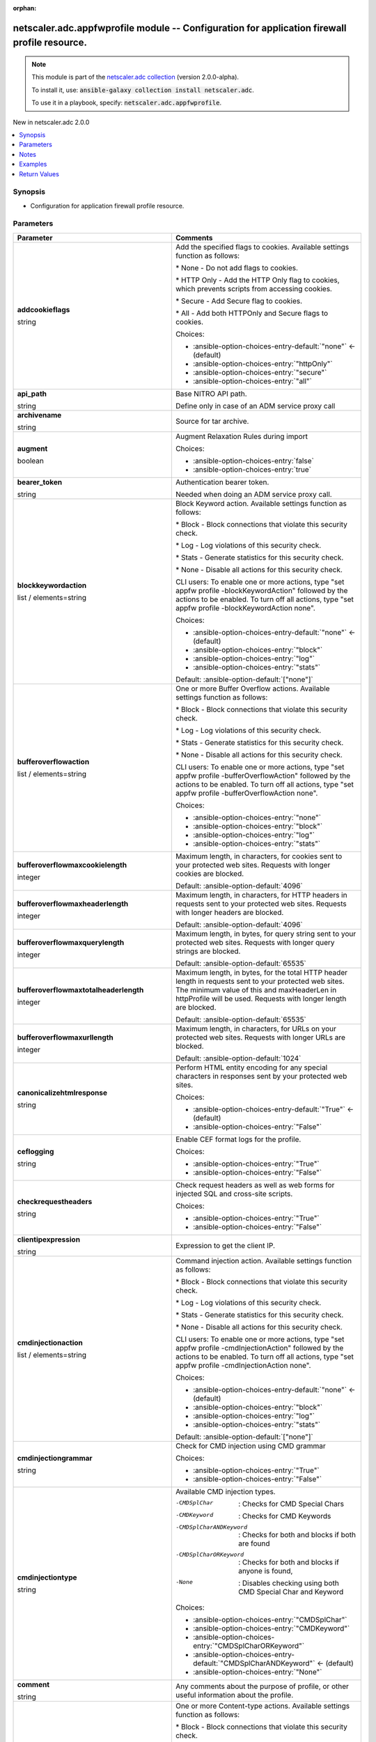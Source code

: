 
.. Document meta

:orphan:

.. |antsibull-internal-nbsp| unicode:: 0xA0
    :trim:

.. role:: ansible-attribute-support-label
.. role:: ansible-attribute-support-property
.. role:: ansible-attribute-support-full
.. role:: ansible-attribute-support-partial
.. role:: ansible-attribute-support-none
.. role:: ansible-attribute-support-na
.. role:: ansible-option-type
.. role:: ansible-option-elements
.. role:: ansible-option-required
.. role:: ansible-option-versionadded
.. role:: ansible-option-aliases
.. role:: ansible-option-choices
.. role:: ansible-option-choices-default-mark
.. role:: ansible-option-default-bold
.. role:: ansible-option-configuration
.. role:: ansible-option-returned-bold
.. role:: ansible-option-sample-bold

.. Anchors

.. _ansible_collections.netscaler.adc.appfwprofile_module:

.. Anchors: short name for ansible.builtin

.. Anchors: aliases



.. Title

netscaler.adc.appfwprofile module -- Configuration for application firewall profile resource.
+++++++++++++++++++++++++++++++++++++++++++++++++++++++++++++++++++++++++++++++++++++++++++++

.. Collection note

.. note::
    This module is part of the `netscaler.adc collection <https://galaxy.ansible.com/netscaler/adc>`_ (version 2.0.0-alpha).

    To install it, use: :code:`ansible-galaxy collection install netscaler.adc`.

    To use it in a playbook, specify: :code:`netscaler.adc.appfwprofile`.

.. version_added

.. rst-class:: ansible-version-added

New in netscaler.adc 2.0.0

.. contents::
   :local:
   :depth: 1

.. Deprecated


Synopsis
--------

.. Description

- Configuration for application firewall profile resource.


.. Aliases


.. Requirements






.. Options

Parameters
----------

.. rst-class:: ansible-option-table

.. list-table::
  :width: 100%
  :widths: auto
  :header-rows: 1

  * - Parameter
    - Comments

  * - .. raw:: html

        <div class="ansible-option-cell">
        <div class="ansibleOptionAnchor" id="parameter-addcookieflags"></div>

      .. _ansible_collections.netscaler.adc.appfwprofile_module__parameter-addcookieflags:

      .. rst-class:: ansible-option-title

      **addcookieflags**

      .. raw:: html

        <a class="ansibleOptionLink" href="#parameter-addcookieflags" title="Permalink to this option"></a>

      .. rst-class:: ansible-option-type-line

      :ansible-option-type:`string`

      .. raw:: html

        </div>

    - .. raw:: html

        <div class="ansible-option-cell">

      Add the specified flags to cookies. Available settings function as follows:

      \* None - Do not add flags to cookies.

      \* HTTP Only - Add the HTTP Only flag to cookies, which prevents scripts from accessing cookies.

      \* Secure - Add Secure flag to cookies.

      \* All - Add both HTTPOnly and Secure flags to cookies.


      .. rst-class:: ansible-option-line

      :ansible-option-choices:`Choices:`

      - :ansible-option-choices-entry-default:`"none"` :ansible-option-choices-default-mark:`← (default)`
      - :ansible-option-choices-entry:`"httpOnly"`
      - :ansible-option-choices-entry:`"secure"`
      - :ansible-option-choices-entry:`"all"`


      .. raw:: html

        </div>

  * - .. raw:: html

        <div class="ansible-option-cell">
        <div class="ansibleOptionAnchor" id="parameter-api_path"></div>

      .. _ansible_collections.netscaler.adc.appfwprofile_module__parameter-api_path:

      .. rst-class:: ansible-option-title

      **api_path**

      .. raw:: html

        <a class="ansibleOptionLink" href="#parameter-api_path" title="Permalink to this option"></a>

      .. rst-class:: ansible-option-type-line

      :ansible-option-type:`string`

      .. raw:: html

        </div>

    - .. raw:: html

        <div class="ansible-option-cell">

      Base NITRO API path.

      Define only in case of an ADM service proxy call


      .. raw:: html

        </div>

  * - .. raw:: html

        <div class="ansible-option-cell">
        <div class="ansibleOptionAnchor" id="parameter-archivename"></div>

      .. _ansible_collections.netscaler.adc.appfwprofile_module__parameter-archivename:

      .. rst-class:: ansible-option-title

      **archivename**

      .. raw:: html

        <a class="ansibleOptionLink" href="#parameter-archivename" title="Permalink to this option"></a>

      .. rst-class:: ansible-option-type-line

      :ansible-option-type:`string`

      .. raw:: html

        </div>

    - .. raw:: html

        <div class="ansible-option-cell">

      Source for tar archive.


      .. raw:: html

        </div>

  * - .. raw:: html

        <div class="ansible-option-cell">
        <div class="ansibleOptionAnchor" id="parameter-augment"></div>

      .. _ansible_collections.netscaler.adc.appfwprofile_module__parameter-augment:

      .. rst-class:: ansible-option-title

      **augment**

      .. raw:: html

        <a class="ansibleOptionLink" href="#parameter-augment" title="Permalink to this option"></a>

      .. rst-class:: ansible-option-type-line

      :ansible-option-type:`boolean`

      .. raw:: html

        </div>

    - .. raw:: html

        <div class="ansible-option-cell">

      Augment Relaxation Rules during import


      .. rst-class:: ansible-option-line

      :ansible-option-choices:`Choices:`

      - :ansible-option-choices-entry:`false`
      - :ansible-option-choices-entry:`true`


      .. raw:: html

        </div>

  * - .. raw:: html

        <div class="ansible-option-cell">
        <div class="ansibleOptionAnchor" id="parameter-bearer_token"></div>

      .. _ansible_collections.netscaler.adc.appfwprofile_module__parameter-bearer_token:

      .. rst-class:: ansible-option-title

      **bearer_token**

      .. raw:: html

        <a class="ansibleOptionLink" href="#parameter-bearer_token" title="Permalink to this option"></a>

      .. rst-class:: ansible-option-type-line

      :ansible-option-type:`string`

      .. raw:: html

        </div>

    - .. raw:: html

        <div class="ansible-option-cell">

      Authentication bearer token.

      Needed when doing an ADM service proxy call.


      .. raw:: html

        </div>

  * - .. raw:: html

        <div class="ansible-option-cell">
        <div class="ansibleOptionAnchor" id="parameter-blockkeywordaction"></div>

      .. _ansible_collections.netscaler.adc.appfwprofile_module__parameter-blockkeywordaction:

      .. rst-class:: ansible-option-title

      **blockkeywordaction**

      .. raw:: html

        <a class="ansibleOptionLink" href="#parameter-blockkeywordaction" title="Permalink to this option"></a>

      .. rst-class:: ansible-option-type-line

      :ansible-option-type:`list` / :ansible-option-elements:`elements=string`

      .. raw:: html

        </div>

    - .. raw:: html

        <div class="ansible-option-cell">

      Block Keyword action. Available settings function as follows:

      \* Block - Block connections that violate this security check.

      \* Log - Log violations of this security check.

      \* Stats - Generate statistics for this security check.

      \* None - Disable all actions for this security check.

      

      CLI users: To enable one or more actions, type "set appfw profile -blockKeywordAction" followed by the actions to be enabled. To turn off all actions, type "set appfw profile -blockKeywordAction none".


      .. rst-class:: ansible-option-line

      :ansible-option-choices:`Choices:`

      - :ansible-option-choices-entry-default:`"none"` :ansible-option-choices-default-mark:`← (default)`
      - :ansible-option-choices-entry:`"block"`
      - :ansible-option-choices-entry:`"log"`
      - :ansible-option-choices-entry:`"stats"`


      .. rst-class:: ansible-option-line

      :ansible-option-default-bold:`Default:` :ansible-option-default:`["none"]`

      .. raw:: html

        </div>

  * - .. raw:: html

        <div class="ansible-option-cell">
        <div class="ansibleOptionAnchor" id="parameter-bufferoverflowaction"></div>

      .. _ansible_collections.netscaler.adc.appfwprofile_module__parameter-bufferoverflowaction:

      .. rst-class:: ansible-option-title

      **bufferoverflowaction**

      .. raw:: html

        <a class="ansibleOptionLink" href="#parameter-bufferoverflowaction" title="Permalink to this option"></a>

      .. rst-class:: ansible-option-type-line

      :ansible-option-type:`list` / :ansible-option-elements:`elements=string`

      .. raw:: html

        </div>

    - .. raw:: html

        <div class="ansible-option-cell">

      One or more Buffer Overflow actions. Available settings function as follows:

      \* Block - Block connections that violate this security check.

      \* Log - Log violations of this security check.

      \* Stats - Generate statistics for this security check.

      \* None - Disable all actions for this security check.

      

      CLI users: To enable one or more actions, type "set appfw profile -bufferOverflowAction" followed by the actions to be enabled. To turn off all actions, type "set appfw profile -bufferOverflowAction none".


      .. rst-class:: ansible-option-line

      :ansible-option-choices:`Choices:`

      - :ansible-option-choices-entry:`"none"`
      - :ansible-option-choices-entry:`"block"`
      - :ansible-option-choices-entry:`"log"`
      - :ansible-option-choices-entry:`"stats"`


      .. raw:: html

        </div>

  * - .. raw:: html

        <div class="ansible-option-cell">
        <div class="ansibleOptionAnchor" id="parameter-bufferoverflowmaxcookielength"></div>

      .. _ansible_collections.netscaler.adc.appfwprofile_module__parameter-bufferoverflowmaxcookielength:

      .. rst-class:: ansible-option-title

      **bufferoverflowmaxcookielength**

      .. raw:: html

        <a class="ansibleOptionLink" href="#parameter-bufferoverflowmaxcookielength" title="Permalink to this option"></a>

      .. rst-class:: ansible-option-type-line

      :ansible-option-type:`integer`

      .. raw:: html

        </div>

    - .. raw:: html

        <div class="ansible-option-cell">

      Maximum length, in characters, for cookies sent to your protected web sites. Requests with longer cookies are blocked.


      .. rst-class:: ansible-option-line

      :ansible-option-default-bold:`Default:` :ansible-option-default:`4096`

      .. raw:: html

        </div>

  * - .. raw:: html

        <div class="ansible-option-cell">
        <div class="ansibleOptionAnchor" id="parameter-bufferoverflowmaxheaderlength"></div>

      .. _ansible_collections.netscaler.adc.appfwprofile_module__parameter-bufferoverflowmaxheaderlength:

      .. rst-class:: ansible-option-title

      **bufferoverflowmaxheaderlength**

      .. raw:: html

        <a class="ansibleOptionLink" href="#parameter-bufferoverflowmaxheaderlength" title="Permalink to this option"></a>

      .. rst-class:: ansible-option-type-line

      :ansible-option-type:`integer`

      .. raw:: html

        </div>

    - .. raw:: html

        <div class="ansible-option-cell">

      Maximum length, in characters, for HTTP headers in requests sent to your protected web sites. Requests with longer headers are blocked.


      .. rst-class:: ansible-option-line

      :ansible-option-default-bold:`Default:` :ansible-option-default:`4096`

      .. raw:: html

        </div>

  * - .. raw:: html

        <div class="ansible-option-cell">
        <div class="ansibleOptionAnchor" id="parameter-bufferoverflowmaxquerylength"></div>

      .. _ansible_collections.netscaler.adc.appfwprofile_module__parameter-bufferoverflowmaxquerylength:

      .. rst-class:: ansible-option-title

      **bufferoverflowmaxquerylength**

      .. raw:: html

        <a class="ansibleOptionLink" href="#parameter-bufferoverflowmaxquerylength" title="Permalink to this option"></a>

      .. rst-class:: ansible-option-type-line

      :ansible-option-type:`integer`

      .. raw:: html

        </div>

    - .. raw:: html

        <div class="ansible-option-cell">

      Maximum length, in bytes, for query string sent to your protected web sites. Requests with longer query strings are blocked.


      .. rst-class:: ansible-option-line

      :ansible-option-default-bold:`Default:` :ansible-option-default:`65535`

      .. raw:: html

        </div>

  * - .. raw:: html

        <div class="ansible-option-cell">
        <div class="ansibleOptionAnchor" id="parameter-bufferoverflowmaxtotalheaderlength"></div>

      .. _ansible_collections.netscaler.adc.appfwprofile_module__parameter-bufferoverflowmaxtotalheaderlength:

      .. rst-class:: ansible-option-title

      **bufferoverflowmaxtotalheaderlength**

      .. raw:: html

        <a class="ansibleOptionLink" href="#parameter-bufferoverflowmaxtotalheaderlength" title="Permalink to this option"></a>

      .. rst-class:: ansible-option-type-line

      :ansible-option-type:`integer`

      .. raw:: html

        </div>

    - .. raw:: html

        <div class="ansible-option-cell">

      Maximum length, in bytes, for the total HTTP header length in requests sent to your protected web sites. The minimum value of this and maxHeaderLen in httpProfile will be used. Requests with longer length are blocked.


      .. rst-class:: ansible-option-line

      :ansible-option-default-bold:`Default:` :ansible-option-default:`65535`

      .. raw:: html

        </div>

  * - .. raw:: html

        <div class="ansible-option-cell">
        <div class="ansibleOptionAnchor" id="parameter-bufferoverflowmaxurllength"></div>

      .. _ansible_collections.netscaler.adc.appfwprofile_module__parameter-bufferoverflowmaxurllength:

      .. rst-class:: ansible-option-title

      **bufferoverflowmaxurllength**

      .. raw:: html

        <a class="ansibleOptionLink" href="#parameter-bufferoverflowmaxurllength" title="Permalink to this option"></a>

      .. rst-class:: ansible-option-type-line

      :ansible-option-type:`integer`

      .. raw:: html

        </div>

    - .. raw:: html

        <div class="ansible-option-cell">

      Maximum length, in characters, for URLs on your protected web sites. Requests with longer URLs are blocked.


      .. rst-class:: ansible-option-line

      :ansible-option-default-bold:`Default:` :ansible-option-default:`1024`

      .. raw:: html

        </div>

  * - .. raw:: html

        <div class="ansible-option-cell">
        <div class="ansibleOptionAnchor" id="parameter-canonicalizehtmlresponse"></div>

      .. _ansible_collections.netscaler.adc.appfwprofile_module__parameter-canonicalizehtmlresponse:

      .. rst-class:: ansible-option-title

      **canonicalizehtmlresponse**

      .. raw:: html

        <a class="ansibleOptionLink" href="#parameter-canonicalizehtmlresponse" title="Permalink to this option"></a>

      .. rst-class:: ansible-option-type-line

      :ansible-option-type:`string`

      .. raw:: html

        </div>

    - .. raw:: html

        <div class="ansible-option-cell">

      Perform HTML entity encoding for any special characters in responses sent by your protected web sites.


      .. rst-class:: ansible-option-line

      :ansible-option-choices:`Choices:`

      - :ansible-option-choices-entry-default:`"True"` :ansible-option-choices-default-mark:`← (default)`
      - :ansible-option-choices-entry:`"False"`


      .. raw:: html

        </div>

  * - .. raw:: html

        <div class="ansible-option-cell">
        <div class="ansibleOptionAnchor" id="parameter-ceflogging"></div>

      .. _ansible_collections.netscaler.adc.appfwprofile_module__parameter-ceflogging:

      .. rst-class:: ansible-option-title

      **ceflogging**

      .. raw:: html

        <a class="ansibleOptionLink" href="#parameter-ceflogging" title="Permalink to this option"></a>

      .. rst-class:: ansible-option-type-line

      :ansible-option-type:`string`

      .. raw:: html

        </div>

    - .. raw:: html

        <div class="ansible-option-cell">

      Enable CEF format logs for the profile.


      .. rst-class:: ansible-option-line

      :ansible-option-choices:`Choices:`

      - :ansible-option-choices-entry:`"True"`
      - :ansible-option-choices-entry:`"False"`


      .. raw:: html

        </div>

  * - .. raw:: html

        <div class="ansible-option-cell">
        <div class="ansibleOptionAnchor" id="parameter-checkrequestheaders"></div>

      .. _ansible_collections.netscaler.adc.appfwprofile_module__parameter-checkrequestheaders:

      .. rst-class:: ansible-option-title

      **checkrequestheaders**

      .. raw:: html

        <a class="ansibleOptionLink" href="#parameter-checkrequestheaders" title="Permalink to this option"></a>

      .. rst-class:: ansible-option-type-line

      :ansible-option-type:`string`

      .. raw:: html

        </div>

    - .. raw:: html

        <div class="ansible-option-cell">

      Check request headers as well as web forms for injected SQL and cross-site scripts.


      .. rst-class:: ansible-option-line

      :ansible-option-choices:`Choices:`

      - :ansible-option-choices-entry:`"True"`
      - :ansible-option-choices-entry:`"False"`


      .. raw:: html

        </div>

  * - .. raw:: html

        <div class="ansible-option-cell">
        <div class="ansibleOptionAnchor" id="parameter-clientipexpression"></div>

      .. _ansible_collections.netscaler.adc.appfwprofile_module__parameter-clientipexpression:

      .. rst-class:: ansible-option-title

      **clientipexpression**

      .. raw:: html

        <a class="ansibleOptionLink" href="#parameter-clientipexpression" title="Permalink to this option"></a>

      .. rst-class:: ansible-option-type-line

      :ansible-option-type:`string`

      .. raw:: html

        </div>

    - .. raw:: html

        <div class="ansible-option-cell">

      Expression to get the client IP.


      .. raw:: html

        </div>

  * - .. raw:: html

        <div class="ansible-option-cell">
        <div class="ansibleOptionAnchor" id="parameter-cmdinjectionaction"></div>

      .. _ansible_collections.netscaler.adc.appfwprofile_module__parameter-cmdinjectionaction:

      .. rst-class:: ansible-option-title

      **cmdinjectionaction**

      .. raw:: html

        <a class="ansibleOptionLink" href="#parameter-cmdinjectionaction" title="Permalink to this option"></a>

      .. rst-class:: ansible-option-type-line

      :ansible-option-type:`list` / :ansible-option-elements:`elements=string`

      .. raw:: html

        </div>

    - .. raw:: html

        <div class="ansible-option-cell">

      Command injection action. Available settings function as follows:

      \* Block - Block connections that violate this security check.

      \* Log - Log violations of this security check.

      \* Stats - Generate statistics for this security check.

      \* None - Disable all actions for this security check.

      

      CLI users: To enable one or more actions, type "set appfw profile -cmdInjectionAction" followed by the actions to be enabled. To turn off all actions, type "set appfw profile -cmdInjectionAction none".


      .. rst-class:: ansible-option-line

      :ansible-option-choices:`Choices:`

      - :ansible-option-choices-entry-default:`"none"` :ansible-option-choices-default-mark:`← (default)`
      - :ansible-option-choices-entry:`"block"`
      - :ansible-option-choices-entry:`"log"`
      - :ansible-option-choices-entry:`"stats"`


      .. rst-class:: ansible-option-line

      :ansible-option-default-bold:`Default:` :ansible-option-default:`["none"]`

      .. raw:: html

        </div>

  * - .. raw:: html

        <div class="ansible-option-cell">
        <div class="ansibleOptionAnchor" id="parameter-cmdinjectiongrammar"></div>

      .. _ansible_collections.netscaler.adc.appfwprofile_module__parameter-cmdinjectiongrammar:

      .. rst-class:: ansible-option-title

      **cmdinjectiongrammar**

      .. raw:: html

        <a class="ansibleOptionLink" href="#parameter-cmdinjectiongrammar" title="Permalink to this option"></a>

      .. rst-class:: ansible-option-type-line

      :ansible-option-type:`string`

      .. raw:: html

        </div>

    - .. raw:: html

        <div class="ansible-option-cell">

      Check for CMD injection using CMD grammar


      .. rst-class:: ansible-option-line

      :ansible-option-choices:`Choices:`

      - :ansible-option-choices-entry:`"True"`
      - :ansible-option-choices-entry:`"False"`


      .. raw:: html

        </div>

  * - .. raw:: html

        <div class="ansible-option-cell">
        <div class="ansibleOptionAnchor" id="parameter-cmdinjectiontype"></div>

      .. _ansible_collections.netscaler.adc.appfwprofile_module__parameter-cmdinjectiontype:

      .. rst-class:: ansible-option-title

      **cmdinjectiontype**

      .. raw:: html

        <a class="ansibleOptionLink" href="#parameter-cmdinjectiontype" title="Permalink to this option"></a>

      .. rst-class:: ansible-option-type-line

      :ansible-option-type:`string`

      .. raw:: html

        </div>

    - .. raw:: html

        <div class="ansible-option-cell">

      Available CMD injection types. 

      -CMDSplChar              : Checks for CMD Special Chars

      -CMDKeyword              : Checks for CMD Keywords

      -CMDSplCharANDKeyword    : Checks for both and blocks if both are found

      -CMDSplCharORKeyword     : Checks for both and blocks if anyone is found,

      -None                    : Disables checking using both CMD Special Char and Keyword


      .. rst-class:: ansible-option-line

      :ansible-option-choices:`Choices:`

      - :ansible-option-choices-entry:`"CMDSplChar"`
      - :ansible-option-choices-entry:`"CMDKeyword"`
      - :ansible-option-choices-entry:`"CMDSplCharORKeyword"`
      - :ansible-option-choices-entry-default:`"CMDSplCharANDKeyword"` :ansible-option-choices-default-mark:`← (default)`
      - :ansible-option-choices-entry:`"None"`


      .. raw:: html

        </div>

  * - .. raw:: html

        <div class="ansible-option-cell">
        <div class="ansibleOptionAnchor" id="parameter-comment"></div>

      .. _ansible_collections.netscaler.adc.appfwprofile_module__parameter-comment:

      .. rst-class:: ansible-option-title

      **comment**

      .. raw:: html

        <a class="ansibleOptionLink" href="#parameter-comment" title="Permalink to this option"></a>

      .. rst-class:: ansible-option-type-line

      :ansible-option-type:`string`

      .. raw:: html

        </div>

    - .. raw:: html

        <div class="ansible-option-cell">

      Any comments about the purpose of profile, or other useful information about the profile.


      .. raw:: html

        </div>

  * - .. raw:: html

        <div class="ansible-option-cell">
        <div class="ansibleOptionAnchor" id="parameter-contenttypeaction"></div>

      .. _ansible_collections.netscaler.adc.appfwprofile_module__parameter-contenttypeaction:

      .. rst-class:: ansible-option-title

      **contenttypeaction**

      .. raw:: html

        <a class="ansibleOptionLink" href="#parameter-contenttypeaction" title="Permalink to this option"></a>

      .. rst-class:: ansible-option-type-line

      :ansible-option-type:`list` / :ansible-option-elements:`elements=string`

      .. raw:: html

        </div>

    - .. raw:: html

        <div class="ansible-option-cell">

      One or more Content-type actions. Available settings function as follows:

      \* Block - Block connections that violate this security check.

      \* Learn - Use the learning engine to generate a list of exceptions to this security check.

      \* Log - Log violations of this security check.

      \* Stats - Generate statistics for this security check.

      \* None - Disable all actions for this security check.

      

      CLI users: To enable one or more actions, type "set appfw profile -contentTypeaction" followed by the actions to be enabled. To turn off all actions, type "set appfw profile -contentTypeaction none".


      .. rst-class:: ansible-option-line

      :ansible-option-choices:`Choices:`

      - :ansible-option-choices-entry:`"none"`
      - :ansible-option-choices-entry:`"block"`
      - :ansible-option-choices-entry:`"learn"`
      - :ansible-option-choices-entry:`"log"`
      - :ansible-option-choices-entry:`"stats"`


      .. raw:: html

        </div>

  * - .. raw:: html

        <div class="ansible-option-cell">
        <div class="ansibleOptionAnchor" id="parameter-cookieconsistencyaction"></div>

      .. _ansible_collections.netscaler.adc.appfwprofile_module__parameter-cookieconsistencyaction:

      .. rst-class:: ansible-option-title

      **cookieconsistencyaction**

      .. raw:: html

        <a class="ansibleOptionLink" href="#parameter-cookieconsistencyaction" title="Permalink to this option"></a>

      .. rst-class:: ansible-option-type-line

      :ansible-option-type:`list` / :ansible-option-elements:`elements=string`

      .. raw:: html

        </div>

    - .. raw:: html

        <div class="ansible-option-cell">

      One or more Cookie Consistency actions. Available settings function as follows:

      \* Block - Block connections that violate this security check.

      \* Learn - Use the learning engine to generate a list of exceptions to this security check.

      \* Log - Log violations of this security check.

      \* Stats - Generate statistics for this security check.

      \* None - Disable all actions for this security check.

      

      CLI users: To enable one or more actions, type "set appfw profile -cookieConsistencyAction" followed by the actions to be enabled. To turn off all actions, type "set appfw profile -cookieConsistencyAction none".


      .. rst-class:: ansible-option-line

      :ansible-option-choices:`Choices:`

      - :ansible-option-choices-entry-default:`"none"` :ansible-option-choices-default-mark:`← (default)`
      - :ansible-option-choices-entry:`"block"`
      - :ansible-option-choices-entry:`"learn"`
      - :ansible-option-choices-entry:`"log"`
      - :ansible-option-choices-entry:`"stats"`


      .. rst-class:: ansible-option-line

      :ansible-option-default-bold:`Default:` :ansible-option-default:`["none"]`

      .. raw:: html

        </div>

  * - .. raw:: html

        <div class="ansible-option-cell">
        <div class="ansibleOptionAnchor" id="parameter-cookieencryption"></div>

      .. _ansible_collections.netscaler.adc.appfwprofile_module__parameter-cookieencryption:

      .. rst-class:: ansible-option-title

      **cookieencryption**

      .. raw:: html

        <a class="ansibleOptionLink" href="#parameter-cookieencryption" title="Permalink to this option"></a>

      .. rst-class:: ansible-option-type-line

      :ansible-option-type:`string`

      .. raw:: html

        </div>

    - .. raw:: html

        <div class="ansible-option-cell">

      Type of cookie encryption. Available settings function as follows:

      \* None - Do not encrypt cookies.

      \* Decrypt Only - Decrypt encrypted cookies, but do not encrypt cookies.

      \* Encrypt Session Only - Encrypt session cookies, but not permanent cookies.

      \* Encrypt All - Encrypt all cookies.


      .. rst-class:: ansible-option-line

      :ansible-option-choices:`Choices:`

      - :ansible-option-choices-entry-default:`"none"` :ansible-option-choices-default-mark:`← (default)`
      - :ansible-option-choices-entry:`"decryptOnly"`
      - :ansible-option-choices-entry:`"encryptSessionOnly"`
      - :ansible-option-choices-entry:`"encryptAll"`


      .. raw:: html

        </div>

  * - .. raw:: html

        <div class="ansible-option-cell">
        <div class="ansibleOptionAnchor" id="parameter-cookiehijackingaction"></div>

      .. _ansible_collections.netscaler.adc.appfwprofile_module__parameter-cookiehijackingaction:

      .. rst-class:: ansible-option-title

      **cookiehijackingaction**

      .. raw:: html

        <a class="ansibleOptionLink" href="#parameter-cookiehijackingaction" title="Permalink to this option"></a>

      .. rst-class:: ansible-option-type-line

      :ansible-option-type:`list` / :ansible-option-elements:`elements=string`

      .. raw:: html

        </div>

    - .. raw:: html

        <div class="ansible-option-cell">

      One or more actions to prevent cookie hijacking. Available settings function as follows:

      \* Block - Block connections that violate this security check.

      \* Log - Log violations of this security check.

      \* Stats - Generate statistics for this security check.

      \* None - Disable all actions for this security check.

      NOTE: Cookie Hijacking feature is not supported for TLSv1.3

      

      CLI users: To enable one or more actions, type "set appfw profile -cookieHijackingAction" followed by the actions to be enabled. To turn off all actions, type "set appfw profile -cookieHijackingAction none".


      .. rst-class:: ansible-option-line

      :ansible-option-choices:`Choices:`

      - :ansible-option-choices-entry-default:`"none"` :ansible-option-choices-default-mark:`← (default)`
      - :ansible-option-choices-entry:`"block"`
      - :ansible-option-choices-entry:`"log"`
      - :ansible-option-choices-entry:`"stats"`


      .. rst-class:: ansible-option-line

      :ansible-option-default-bold:`Default:` :ansible-option-default:`["none"]`

      .. raw:: html

        </div>

  * - .. raw:: html

        <div class="ansible-option-cell">
        <div class="ansibleOptionAnchor" id="parameter-cookieproxying"></div>

      .. _ansible_collections.netscaler.adc.appfwprofile_module__parameter-cookieproxying:

      .. rst-class:: ansible-option-title

      **cookieproxying**

      .. raw:: html

        <a class="ansibleOptionLink" href="#parameter-cookieproxying" title="Permalink to this option"></a>

      .. rst-class:: ansible-option-type-line

      :ansible-option-type:`string`

      .. raw:: html

        </div>

    - .. raw:: html

        <div class="ansible-option-cell">

      Cookie proxy setting. Available settings function as follows:

      \* None - Do not proxy cookies.

      \* Session Only - Proxy session cookies by using the Citrix ADC session ID, but do not proxy permanent cookies.


      .. rst-class:: ansible-option-line

      :ansible-option-choices:`Choices:`

      - :ansible-option-choices-entry-default:`"none"` :ansible-option-choices-default-mark:`← (default)`
      - :ansible-option-choices-entry:`"sessionOnly"`


      .. raw:: html

        </div>

  * - .. raw:: html

        <div class="ansible-option-cell">
        <div class="ansibleOptionAnchor" id="parameter-cookiesamesiteattribute"></div>

      .. _ansible_collections.netscaler.adc.appfwprofile_module__parameter-cookiesamesiteattribute:

      .. rst-class:: ansible-option-title

      **cookiesamesiteattribute**

      .. raw:: html

        <a class="ansibleOptionLink" href="#parameter-cookiesamesiteattribute" title="Permalink to this option"></a>

      .. rst-class:: ansible-option-type-line

      :ansible-option-type:`string`

      .. raw:: html

        </div>

    - .. raw:: html

        <div class="ansible-option-cell">

      Cookie Samesite attribute added to support adding cookie SameSite attribute for all set-cookies including appfw session cookies. Default value will be "SameSite=Lax".


      .. rst-class:: ansible-option-line

      :ansible-option-choices:`Choices:`

      - :ansible-option-choices-entry:`"None"`
      - :ansible-option-choices-entry-default:`"LAX"` :ansible-option-choices-default-mark:`← (default)`
      - :ansible-option-choices-entry:`"STRICT"`


      .. raw:: html

        </div>

  * - .. raw:: html

        <div class="ansible-option-cell">
        <div class="ansibleOptionAnchor" id="parameter-cookietransforms"></div>

      .. _ansible_collections.netscaler.adc.appfwprofile_module__parameter-cookietransforms:

      .. rst-class:: ansible-option-title

      **cookietransforms**

      .. raw:: html

        <a class="ansibleOptionLink" href="#parameter-cookietransforms" title="Permalink to this option"></a>

      .. rst-class:: ansible-option-type-line

      :ansible-option-type:`string`

      .. raw:: html

        </div>

    - .. raw:: html

        <div class="ansible-option-cell">

      Perform the specified type of cookie transformation. 

      Available settings function as follows: 

      \* Encryption - Encrypt cookies.

      \* Proxying - Mask contents of server cookies by sending proxy cookie to users.

      \* Cookie flags - Flag cookies as HTTP only to prevent scripts on user's browser from accessing and possibly modifying them.

      CAUTION: Make sure that this parameter is set to ON if you are configuring any cookie transformations. If it is set to OFF, no cookie transformations are performed regardless of any other settings.


      .. rst-class:: ansible-option-line

      :ansible-option-choices:`Choices:`

      - :ansible-option-choices-entry:`"True"`
      - :ansible-option-choices-entry:`"False"`


      .. raw:: html

        </div>

  * - .. raw:: html

        <div class="ansible-option-cell">
        <div class="ansibleOptionAnchor" id="parameter-creditcard"></div>

      .. _ansible_collections.netscaler.adc.appfwprofile_module__parameter-creditcard:

      .. rst-class:: ansible-option-title

      **creditcard**

      .. raw:: html

        <a class="ansibleOptionLink" href="#parameter-creditcard" title="Permalink to this option"></a>

      .. rst-class:: ansible-option-type-line

      :ansible-option-type:`list` / :ansible-option-elements:`elements=string`

      .. raw:: html

        </div>

    - .. raw:: html

        <div class="ansible-option-cell">

      Credit card types that the application firewall should protect.


      .. rst-class:: ansible-option-line

      :ansible-option-choices:`Choices:`

      - :ansible-option-choices-entry-default:`"none"` :ansible-option-choices-default-mark:`← (default)`
      - :ansible-option-choices-entry:`"visa"`
      - :ansible-option-choices-entry:`"mastercard"`
      - :ansible-option-choices-entry:`"discover"`
      - :ansible-option-choices-entry:`"amex"`
      - :ansible-option-choices-entry:`"jcb"`
      - :ansible-option-choices-entry:`"dinersclub"`


      .. rst-class:: ansible-option-line

      :ansible-option-default-bold:`Default:` :ansible-option-default:`["none"]`

      .. raw:: html

        </div>

  * - .. raw:: html

        <div class="ansible-option-cell">
        <div class="ansibleOptionAnchor" id="parameter-creditcardaction"></div>

      .. _ansible_collections.netscaler.adc.appfwprofile_module__parameter-creditcardaction:

      .. rst-class:: ansible-option-title

      **creditcardaction**

      .. raw:: html

        <a class="ansibleOptionLink" href="#parameter-creditcardaction" title="Permalink to this option"></a>

      .. rst-class:: ansible-option-type-line

      :ansible-option-type:`list` / :ansible-option-elements:`elements=string`

      .. raw:: html

        </div>

    - .. raw:: html

        <div class="ansible-option-cell">

      One or more Credit Card actions. Available settings function as follows:

      \* Block - Block connections that violate this security check.

      \* Log - Log violations of this security check.

      \* Stats - Generate statistics for this security check.

      \* None - Disable all actions for this security check.

      

      CLI users: To enable one or more actions, type "set appfw profile -creditCardAction" followed by the actions to be enabled. To turn off all actions, type "set appfw profile -creditCardAction none".


      .. rst-class:: ansible-option-line

      :ansible-option-choices:`Choices:`

      - :ansible-option-choices-entry-default:`"none"` :ansible-option-choices-default-mark:`← (default)`
      - :ansible-option-choices-entry:`"block"`
      - :ansible-option-choices-entry:`"learn"`
      - :ansible-option-choices-entry:`"log"`
      - :ansible-option-choices-entry:`"stats"`


      .. rst-class:: ansible-option-line

      :ansible-option-default-bold:`Default:` :ansible-option-default:`["none"]`

      .. raw:: html

        </div>

  * - .. raw:: html

        <div class="ansible-option-cell">
        <div class="ansibleOptionAnchor" id="parameter-creditcardmaxallowed"></div>

      .. _ansible_collections.netscaler.adc.appfwprofile_module__parameter-creditcardmaxallowed:

      .. rst-class:: ansible-option-title

      **creditcardmaxallowed**

      .. raw:: html

        <a class="ansibleOptionLink" href="#parameter-creditcardmaxallowed" title="Permalink to this option"></a>

      .. rst-class:: ansible-option-type-line

      :ansible-option-type:`integer`

      .. raw:: html

        </div>

    - .. raw:: html

        <div class="ansible-option-cell">

      This parameter value is used by the block action. It represents the maximum number of credit card numbers that can appear on a web page served by your protected web sites. Pages that contain more credit card numbers are blocked.


      .. raw:: html

        </div>

  * - .. raw:: html

        <div class="ansible-option-cell">
        <div class="ansibleOptionAnchor" id="parameter-creditcardxout"></div>

      .. _ansible_collections.netscaler.adc.appfwprofile_module__parameter-creditcardxout:

      .. rst-class:: ansible-option-title

      **creditcardxout**

      .. raw:: html

        <a class="ansibleOptionLink" href="#parameter-creditcardxout" title="Permalink to this option"></a>

      .. rst-class:: ansible-option-type-line

      :ansible-option-type:`string`

      .. raw:: html

        </div>

    - .. raw:: html

        <div class="ansible-option-cell">

      Mask any credit card number detected in a response by replacing each digit, except the digits in the final group, with the letter "X."


      .. rst-class:: ansible-option-line

      :ansible-option-choices:`Choices:`

      - :ansible-option-choices-entry:`"True"`
      - :ansible-option-choices-entry:`"False"`


      .. raw:: html

        </div>

  * - .. raw:: html

        <div class="ansible-option-cell">
        <div class="ansibleOptionAnchor" id="parameter-crosssitescriptingaction"></div>

      .. _ansible_collections.netscaler.adc.appfwprofile_module__parameter-crosssitescriptingaction:

      .. rst-class:: ansible-option-title

      **crosssitescriptingaction**

      .. raw:: html

        <a class="ansibleOptionLink" href="#parameter-crosssitescriptingaction" title="Permalink to this option"></a>

      .. rst-class:: ansible-option-type-line

      :ansible-option-type:`list` / :ansible-option-elements:`elements=string`

      .. raw:: html

        </div>

    - .. raw:: html

        <div class="ansible-option-cell">

      One or more Cross-Site Scripting (XSS) actions. Available settings function as follows:

      \* Block - Block connections that violate this security check.

      \* Learn - Use the learning engine to generate a list of exceptions to this security check.

      \* Log - Log violations of this security check.

      \* Stats - Generate statistics for this security check.

      \* None - Disable all actions for this security check.

      

      CLI users: To enable one or more actions, type "set appfw profile -crossSiteScriptingAction" followed by the actions to be enabled. To turn off all actions, type "set appfw profile -crossSiteScriptingAction none".


      .. rst-class:: ansible-option-line

      :ansible-option-choices:`Choices:`

      - :ansible-option-choices-entry:`"none"`
      - :ansible-option-choices-entry:`"block"`
      - :ansible-option-choices-entry:`"learn"`
      - :ansible-option-choices-entry:`"log"`
      - :ansible-option-choices-entry:`"stats"`


      .. raw:: html

        </div>

  * - .. raw:: html

        <div class="ansible-option-cell">
        <div class="ansibleOptionAnchor" id="parameter-crosssitescriptingcheckcompleteurls"></div>

      .. _ansible_collections.netscaler.adc.appfwprofile_module__parameter-crosssitescriptingcheckcompleteurls:

      .. rst-class:: ansible-option-title

      **crosssitescriptingcheckcompleteurls**

      .. raw:: html

        <a class="ansibleOptionLink" href="#parameter-crosssitescriptingcheckcompleteurls" title="Permalink to this option"></a>

      .. rst-class:: ansible-option-type-line

      :ansible-option-type:`string`

      .. raw:: html

        </div>

    - .. raw:: html

        <div class="ansible-option-cell">

      Check complete URLs for cross-site scripts, instead of just the query portions of URLs.


      .. rst-class:: ansible-option-line

      :ansible-option-choices:`Choices:`

      - :ansible-option-choices-entry:`"True"`
      - :ansible-option-choices-entry:`"False"`


      .. raw:: html

        </div>

  * - .. raw:: html

        <div class="ansible-option-cell">
        <div class="ansibleOptionAnchor" id="parameter-crosssitescriptingtransformunsafehtml"></div>

      .. _ansible_collections.netscaler.adc.appfwprofile_module__parameter-crosssitescriptingtransformunsafehtml:

      .. rst-class:: ansible-option-title

      **crosssitescriptingtransformunsafehtml**

      .. raw:: html

        <a class="ansibleOptionLink" href="#parameter-crosssitescriptingtransformunsafehtml" title="Permalink to this option"></a>

      .. rst-class:: ansible-option-type-line

      :ansible-option-type:`string`

      .. raw:: html

        </div>

    - .. raw:: html

        <div class="ansible-option-cell">

      Transform cross-site scripts. This setting configures the application firewall to disable dangerous HTML instead of blocking the request. 

      CAUTION: Make sure that this parameter is set to ON if you are configuring any cross-site scripting transformations. If it is set to OFF, no cross-site scripting transformations are performed regardless of any other settings.


      .. rst-class:: ansible-option-line

      :ansible-option-choices:`Choices:`

      - :ansible-option-choices-entry:`"True"`
      - :ansible-option-choices-entry:`"False"`


      .. raw:: html

        </div>

  * - .. raw:: html

        <div class="ansible-option-cell">
        <div class="ansibleOptionAnchor" id="parameter-csrftagaction"></div>

      .. _ansible_collections.netscaler.adc.appfwprofile_module__parameter-csrftagaction:

      .. rst-class:: ansible-option-title

      **csrftagaction**

      .. raw:: html

        <a class="ansibleOptionLink" href="#parameter-csrftagaction" title="Permalink to this option"></a>

      .. rst-class:: ansible-option-type-line

      :ansible-option-type:`list` / :ansible-option-elements:`elements=string`

      .. raw:: html

        </div>

    - .. raw:: html

        <div class="ansible-option-cell">

      One or more Cross-Site Request Forgery (CSRF) Tagging actions. Available settings function as follows:

      \* Block - Block connections that violate this security check.

      \* Learn - Use the learning engine to generate a list of exceptions to this security check.

      \* Log - Log violations of this security check.

      \* Stats - Generate statistics for this security check.

      \* None - Disable all actions for this security check.

      

      CLI users: To enable one or more actions, type "set appfw profile -CSRFTagAction" followed by the actions to be enabled. To turn off all actions, type "set appfw profile -CSRFTagAction none".


      .. rst-class:: ansible-option-line

      :ansible-option-choices:`Choices:`

      - :ansible-option-choices-entry-default:`"none"` :ansible-option-choices-default-mark:`← (default)`
      - :ansible-option-choices-entry:`"block"`
      - :ansible-option-choices-entry:`"learn"`
      - :ansible-option-choices-entry:`"log"`
      - :ansible-option-choices-entry:`"stats"`


      .. rst-class:: ansible-option-line

      :ansible-option-default-bold:`Default:` :ansible-option-default:`["none"]`

      .. raw:: html

        </div>

  * - .. raw:: html

        <div class="ansible-option-cell">
        <div class="ansibleOptionAnchor" id="parameter-customsettings"></div>

      .. _ansible_collections.netscaler.adc.appfwprofile_module__parameter-customsettings:

      .. rst-class:: ansible-option-title

      **customsettings**

      .. raw:: html

        <a class="ansibleOptionLink" href="#parameter-customsettings" title="Permalink to this option"></a>

      .. rst-class:: ansible-option-type-line

      :ansible-option-type:`string`

      .. raw:: html

        </div>

    - .. raw:: html

        <div class="ansible-option-cell">

      Object name for custom settings.

      This check is applicable to Profile Type: HTML, XML.


      .. raw:: html

        </div>

  * - .. raw:: html

        <div class="ansible-option-cell">
        <div class="ansibleOptionAnchor" id="parameter-defaultcharset"></div>

      .. _ansible_collections.netscaler.adc.appfwprofile_module__parameter-defaultcharset:

      .. rst-class:: ansible-option-title

      **defaultcharset**

      .. raw:: html

        <a class="ansibleOptionLink" href="#parameter-defaultcharset" title="Permalink to this option"></a>

      .. rst-class:: ansible-option-type-line

      :ansible-option-type:`string`

      .. raw:: html

        </div>

    - .. raw:: html

        <div class="ansible-option-cell">

      Default character set for protected web pages. Web pages sent by your protected web sites in response to user requests are assigned this character set if the page does not already specify a character set. The character sets supported by the application firewall are: 

      \* iso-8859-1 (English US)

      \* big5 (Chinese Traditional)

      \* gb2312 (Chinese Simplified)

      \* sjis (Japanese Shift-JIS)

      \* euc-jp (Japanese EUC-JP)

      \* iso-8859-9 (Turkish)

      \* utf-8 (Unicode)

      \* euc-kr (Korean)


      .. raw:: html

        </div>

  * - .. raw:: html

        <div class="ansible-option-cell">
        <div class="ansibleOptionAnchor" id="parameter-defaultfieldformatmaxlength"></div>

      .. _ansible_collections.netscaler.adc.appfwprofile_module__parameter-defaultfieldformatmaxlength:

      .. rst-class:: ansible-option-title

      **defaultfieldformatmaxlength**

      .. raw:: html

        <a class="ansibleOptionLink" href="#parameter-defaultfieldformatmaxlength" title="Permalink to this option"></a>

      .. rst-class:: ansible-option-type-line

      :ansible-option-type:`integer`

      .. raw:: html

        </div>

    - .. raw:: html

        <div class="ansible-option-cell">

      Maximum length, in characters, for data entered into a field that is assigned the default field type.


      .. rst-class:: ansible-option-line

      :ansible-option-default-bold:`Default:` :ansible-option-default:`65535`

      .. raw:: html

        </div>

  * - .. raw:: html

        <div class="ansible-option-cell">
        <div class="ansibleOptionAnchor" id="parameter-defaultfieldformatminlength"></div>

      .. _ansible_collections.netscaler.adc.appfwprofile_module__parameter-defaultfieldformatminlength:

      .. rst-class:: ansible-option-title

      **defaultfieldformatminlength**

      .. raw:: html

        <a class="ansibleOptionLink" href="#parameter-defaultfieldformatminlength" title="Permalink to this option"></a>

      .. rst-class:: ansible-option-type-line

      :ansible-option-type:`integer`

      .. raw:: html

        </div>

    - .. raw:: html

        <div class="ansible-option-cell">

      Minimum length, in characters, for data entered into a field that is assigned the default field type. 

      To disable the minimum and maximum length settings and allow data of any length to be entered into the field, set this parameter to zero (0).


      .. raw:: html

        </div>

  * - .. raw:: html

        <div class="ansible-option-cell">
        <div class="ansibleOptionAnchor" id="parameter-defaultfieldformattype"></div>

      .. _ansible_collections.netscaler.adc.appfwprofile_module__parameter-defaultfieldformattype:

      .. rst-class:: ansible-option-title

      **defaultfieldformattype**

      .. raw:: html

        <a class="ansibleOptionLink" href="#parameter-defaultfieldformattype" title="Permalink to this option"></a>

      .. rst-class:: ansible-option-type-line

      :ansible-option-type:`string`

      .. raw:: html

        </div>

    - .. raw:: html

        <div class="ansible-option-cell">

      Designate a default field type to be applied to web form fields that do not have a field type explicitly assigned to them.


      .. raw:: html

        </div>

  * - .. raw:: html

        <div class="ansible-option-cell">
        <div class="ansibleOptionAnchor" id="parameter-defaults"></div>

      .. _ansible_collections.netscaler.adc.appfwprofile_module__parameter-defaults:

      .. rst-class:: ansible-option-title

      **defaults**

      .. raw:: html

        <a class="ansibleOptionLink" href="#parameter-defaults" title="Permalink to this option"></a>

      .. rst-class:: ansible-option-type-line

      :ansible-option-type:`string`

      .. raw:: html

        </div>

    - .. raw:: html

        <div class="ansible-option-cell">

      Default configuration to apply to the profile. Basic defaults are intended for standard content that requires little further configuration, such as static web site content. Advanced defaults are intended for specialized content that requires significant specialized configuration, such as heavily scripted or dynamic content.

      

      CLI users: When adding an application firewall profile, you can set either the defaults or the type, but not both. To set both options, create the profile by using the add appfw profile command, and then use the set appfw profile command to configure the other option.


      .. rst-class:: ansible-option-line

      :ansible-option-choices:`Choices:`

      - :ansible-option-choices-entry:`"basic"`
      - :ansible-option-choices-entry:`"advanced"`
      - :ansible-option-choices-entry:`"core"`


      .. raw:: html

        </div>

  * - .. raw:: html

        <div class="ansible-option-cell">
        <div class="ansibleOptionAnchor" id="parameter-denyurlaction"></div>

      .. _ansible_collections.netscaler.adc.appfwprofile_module__parameter-denyurlaction:

      .. rst-class:: ansible-option-title

      **denyurlaction**

      .. raw:: html

        <a class="ansibleOptionLink" href="#parameter-denyurlaction" title="Permalink to this option"></a>

      .. rst-class:: ansible-option-type-line

      :ansible-option-type:`list` / :ansible-option-elements:`elements=string`

      .. raw:: html

        </div>

    - .. raw:: html

        <div class="ansible-option-cell">

      One or more Deny URL actions. Available settings function as follows:

      \* Block - Block connections that violate this security check.

      \* Log - Log violations of this security check.

      \* Stats - Generate statistics for this security check.

      \* None - Disable all actions for this security check.

      

      NOTE: The Deny URL check takes precedence over the Start URL check. If you enable blocking for the Deny URL check, the application firewall blocks any URL that is explicitly blocked by a Deny URL, even if the same URL would otherwise be allowed by the Start URL check.

      

      CLI users: To enable one or more actions, type "set appfw profile -denyURLaction" followed by the actions to be enabled. To turn off all actions, type "set appfw profile -denyURLaction none".


      .. rst-class:: ansible-option-line

      :ansible-option-choices:`Choices:`

      - :ansible-option-choices-entry:`"none"`
      - :ansible-option-choices-entry:`"block"`
      - :ansible-option-choices-entry:`"log"`
      - :ansible-option-choices-entry:`"stats"`


      .. raw:: html

        </div>

  * - .. raw:: html

        <div class="ansible-option-cell">
        <div class="ansibleOptionAnchor" id="parameter-dosecurecreditcardlogging"></div>

      .. _ansible_collections.netscaler.adc.appfwprofile_module__parameter-dosecurecreditcardlogging:

      .. rst-class:: ansible-option-title

      **dosecurecreditcardlogging**

      .. raw:: html

        <a class="ansibleOptionLink" href="#parameter-dosecurecreditcardlogging" title="Permalink to this option"></a>

      .. rst-class:: ansible-option-type-line

      :ansible-option-type:`string`

      .. raw:: html

        </div>

    - .. raw:: html

        <div class="ansible-option-cell">

      Setting this option logs credit card numbers in the response when the match is found.


      .. rst-class:: ansible-option-line

      :ansible-option-choices:`Choices:`

      - :ansible-option-choices-entry-default:`"True"` :ansible-option-choices-default-mark:`← (default)`
      - :ansible-option-choices-entry:`"False"`


      .. raw:: html

        </div>

  * - .. raw:: html

        <div class="ansible-option-cell">
        <div class="ansibleOptionAnchor" id="parameter-dynamiclearning"></div>

      .. _ansible_collections.netscaler.adc.appfwprofile_module__parameter-dynamiclearning:

      .. rst-class:: ansible-option-title

      **dynamiclearning**

      .. raw:: html

        <a class="ansibleOptionLink" href="#parameter-dynamiclearning" title="Permalink to this option"></a>

      .. rst-class:: ansible-option-type-line

      :ansible-option-type:`list` / :ansible-option-elements:`elements=string`

      .. raw:: html

        </div>

    - .. raw:: html

        <div class="ansible-option-cell">

      One or more security checks. Available options are as follows:

      \* SQLInjection - Enable dynamic learning for SQLInjection security check.

      \* CrossSiteScripting - Enable dynamic learning for CrossSiteScripting security check.

      \* fieldFormat - Enable dynamic learning for  fieldFormat security check.

      \* None - Disable security checks for all security checks.

      

      CLI users: To enable dynamic learning on one or more security checks, type "set appfw profile -dynamicLearning" followed by the security checks to be enabled. To turn off dynamic learning on all security checks, type "set appfw profile -dynamicLearning none".


      .. rst-class:: ansible-option-line

      :ansible-option-choices:`Choices:`

      - :ansible-option-choices-entry:`"none"`
      - :ansible-option-choices-entry:`"SQLInjection"`
      - :ansible-option-choices-entry:`"CrossSiteScripting"`
      - :ansible-option-choices-entry:`"fieldFormat"`
      - :ansible-option-choices-entry:`"startURL"`
      - :ansible-option-choices-entry:`"cookieConsistency"`
      - :ansible-option-choices-entry:`"fieldConsistency"`
      - :ansible-option-choices-entry:`"CSRFtag"`
      - :ansible-option-choices-entry:`"ContentType"`


      .. raw:: html

        </div>

  * - .. raw:: html

        <div class="ansible-option-cell">
        <div class="ansibleOptionAnchor" id="parameter-enableformtagging"></div>

      .. _ansible_collections.netscaler.adc.appfwprofile_module__parameter-enableformtagging:

      .. rst-class:: ansible-option-title

      **enableformtagging**

      .. raw:: html

        <a class="ansibleOptionLink" href="#parameter-enableformtagging" title="Permalink to this option"></a>

      .. rst-class:: ansible-option-type-line

      :ansible-option-type:`string`

      .. raw:: html

        </div>

    - .. raw:: html

        <div class="ansible-option-cell">

      Enable tagging of web form fields for use by the Form Field Consistency and CSRF Form Tagging checks.


      .. rst-class:: ansible-option-line

      :ansible-option-choices:`Choices:`

      - :ansible-option-choices-entry-default:`"True"` :ansible-option-choices-default-mark:`← (default)`
      - :ansible-option-choices-entry:`"False"`


      .. raw:: html

        </div>

  * - .. raw:: html

        <div class="ansible-option-cell">
        <div class="ansibleOptionAnchor" id="parameter-errorurl"></div>

      .. _ansible_collections.netscaler.adc.appfwprofile_module__parameter-errorurl:

      .. rst-class:: ansible-option-title

      **errorurl**

      .. raw:: html

        <a class="ansibleOptionLink" href="#parameter-errorurl" title="Permalink to this option"></a>

      .. rst-class:: ansible-option-type-line

      :ansible-option-type:`string`

      .. raw:: html

        </div>

    - .. raw:: html

        <div class="ansible-option-cell">

      URL that application firewall uses as the Error URL.


      .. raw:: html

        </div>

  * - .. raw:: html

        <div class="ansible-option-cell">
        <div class="ansibleOptionAnchor" id="parameter-excludefileuploadfromchecks"></div>

      .. _ansible_collections.netscaler.adc.appfwprofile_module__parameter-excludefileuploadfromchecks:

      .. rst-class:: ansible-option-title

      **excludefileuploadfromchecks**

      .. raw:: html

        <a class="ansibleOptionLink" href="#parameter-excludefileuploadfromchecks" title="Permalink to this option"></a>

      .. rst-class:: ansible-option-type-line

      :ansible-option-type:`string`

      .. raw:: html

        </div>

    - .. raw:: html

        <div class="ansible-option-cell">

      Exclude uploaded files from Form checks.


      .. rst-class:: ansible-option-line

      :ansible-option-choices:`Choices:`

      - :ansible-option-choices-entry:`"True"`
      - :ansible-option-choices-entry:`"False"`


      .. raw:: html

        </div>

  * - .. raw:: html

        <div class="ansible-option-cell">
        <div class="ansibleOptionAnchor" id="parameter-exemptclosureurlsfromsecuritychecks"></div>

      .. _ansible_collections.netscaler.adc.appfwprofile_module__parameter-exemptclosureurlsfromsecuritychecks:

      .. rst-class:: ansible-option-title

      **exemptclosureurlsfromsecuritychecks**

      .. raw:: html

        <a class="ansibleOptionLink" href="#parameter-exemptclosureurlsfromsecuritychecks" title="Permalink to this option"></a>

      .. rst-class:: ansible-option-type-line

      :ansible-option-type:`string`

      .. raw:: html

        </div>

    - .. raw:: html

        <div class="ansible-option-cell">

      Exempt URLs that pass the Start URL closure check from SQL injection, cross-site script, field format and field consistency security checks at locations other than headers.


      .. rst-class:: ansible-option-line

      :ansible-option-choices:`Choices:`

      - :ansible-option-choices-entry-default:`"True"` :ansible-option-choices-default-mark:`← (default)`
      - :ansible-option-choices-entry:`"False"`


      .. raw:: html

        </div>

  * - .. raw:: html

        <div class="ansible-option-cell">
        <div class="ansibleOptionAnchor" id="parameter-fakeaccountdetection"></div>

      .. _ansible_collections.netscaler.adc.appfwprofile_module__parameter-fakeaccountdetection:

      .. rst-class:: ansible-option-title

      **fakeaccountdetection**

      .. raw:: html

        <a class="ansibleOptionLink" href="#parameter-fakeaccountdetection" title="Permalink to this option"></a>

      .. rst-class:: ansible-option-type-line

      :ansible-option-type:`string`

      .. raw:: html

        </div>

    - .. raw:: html

        <div class="ansible-option-cell">

      Fake account detection flag : ON/OFF. If set to ON fake account detection in enabled on ADC, if set to OFF fake account detection is disabled.


      .. rst-class:: ansible-option-line

      :ansible-option-choices:`Choices:`

      - :ansible-option-choices-entry:`"True"`
      - :ansible-option-choices-entry:`"False"`


      .. raw:: html

        </div>

  * - .. raw:: html

        <div class="ansible-option-cell">
        <div class="ansibleOptionAnchor" id="parameter-fieldconsistencyaction"></div>

      .. _ansible_collections.netscaler.adc.appfwprofile_module__parameter-fieldconsistencyaction:

      .. rst-class:: ansible-option-title

      **fieldconsistencyaction**

      .. raw:: html

        <a class="ansibleOptionLink" href="#parameter-fieldconsistencyaction" title="Permalink to this option"></a>

      .. rst-class:: ansible-option-type-line

      :ansible-option-type:`list` / :ansible-option-elements:`elements=string`

      .. raw:: html

        </div>

    - .. raw:: html

        <div class="ansible-option-cell">

      One or more Form Field Consistency actions. Available settings function as follows:

      \* Block - Block connections that violate this security check.

      \* Learn - Use the learning engine to generate a list of exceptions to this security check.

      \* Log - Log violations of this security check.

      \* Stats - Generate statistics for this security check.

      \* None - Disable all actions for this security check.

      

      CLI users: To enable one or more actions, type "set appfw profile -fieldConsistencyaction" followed by the actions to be enabled. To turn off all actions, type "set appfw profile -fieldConsistencyAction none".


      .. rst-class:: ansible-option-line

      :ansible-option-choices:`Choices:`

      - :ansible-option-choices-entry-default:`"none"` :ansible-option-choices-default-mark:`← (default)`
      - :ansible-option-choices-entry:`"block"`
      - :ansible-option-choices-entry:`"learn"`
      - :ansible-option-choices-entry:`"log"`
      - :ansible-option-choices-entry:`"stats"`


      .. rst-class:: ansible-option-line

      :ansible-option-default-bold:`Default:` :ansible-option-default:`["none"]`

      .. raw:: html

        </div>

  * - .. raw:: html

        <div class="ansible-option-cell">
        <div class="ansibleOptionAnchor" id="parameter-fieldformataction"></div>

      .. _ansible_collections.netscaler.adc.appfwprofile_module__parameter-fieldformataction:

      .. rst-class:: ansible-option-title

      **fieldformataction**

      .. raw:: html

        <a class="ansibleOptionLink" href="#parameter-fieldformataction" title="Permalink to this option"></a>

      .. rst-class:: ansible-option-type-line

      :ansible-option-type:`list` / :ansible-option-elements:`elements=string`

      .. raw:: html

        </div>

    - .. raw:: html

        <div class="ansible-option-cell">

      One or more Field Format actions. Available settings function as follows:

      \* Block - Block connections that violate this security check.

      \* Learn - Use the learning engine to generate a list of suggested web form fields and field format assignments.

      \* Log - Log violations of this security check.

      \* Stats - Generate statistics for this security check.

      \* None - Disable all actions for this security check.

      

      CLI users: To enable one or more actions, type "set appfw profile -fieldFormatAction" followed by the actions to be enabled. To turn off all actions, type "set appfw profile -fieldFormatAction none".


      .. rst-class:: ansible-option-line

      :ansible-option-choices:`Choices:`

      - :ansible-option-choices-entry:`"none"`
      - :ansible-option-choices-entry:`"block"`
      - :ansible-option-choices-entry:`"learn"`
      - :ansible-option-choices-entry:`"log"`
      - :ansible-option-choices-entry:`"stats"`


      .. raw:: html

        </div>

  * - .. raw:: html

        <div class="ansible-option-cell">
        <div class="ansibleOptionAnchor" id="parameter-fileuploadmaxnum"></div>

      .. _ansible_collections.netscaler.adc.appfwprofile_module__parameter-fileuploadmaxnum:

      .. rst-class:: ansible-option-title

      **fileuploadmaxnum**

      .. raw:: html

        <a class="ansibleOptionLink" href="#parameter-fileuploadmaxnum" title="Permalink to this option"></a>

      .. rst-class:: ansible-option-type-line

      :ansible-option-type:`integer`

      .. raw:: html

        </div>

    - .. raw:: html

        <div class="ansible-option-cell">

      Maximum allowed number of file uploads per form-submission request. The maximum setting (65535) allows an unlimited number of uploads.


      .. rst-class:: ansible-option-line

      :ansible-option-default-bold:`Default:` :ansible-option-default:`65535`

      .. raw:: html

        </div>

  * - .. raw:: html

        <div class="ansible-option-cell">
        <div class="ansibleOptionAnchor" id="parameter-fileuploadtypesaction"></div>

      .. _ansible_collections.netscaler.adc.appfwprofile_module__parameter-fileuploadtypesaction:

      .. rst-class:: ansible-option-title

      **fileuploadtypesaction**

      .. raw:: html

        <a class="ansibleOptionLink" href="#parameter-fileuploadtypesaction" title="Permalink to this option"></a>

      .. rst-class:: ansible-option-type-line

      :ansible-option-type:`list` / :ansible-option-elements:`elements=string`

      .. raw:: html

        </div>

    - .. raw:: html

        <div class="ansible-option-cell">

      One or more file upload types actions. Available settings function as follows:

      \* Block - Block connections that violate this security check.

      \* Log - Log violations of this security check.

      \* Stats - Generate statistics for this security check.

      \* None - Disable all actions for this security check.

      

      CLI users: To enable one or more actions, type "set appfw profile -fileUploadTypeAction" followed by the actions to be enabled. To turn off all actions, type "set appfw profile -fileUploadTypeAction none".


      .. rst-class:: ansible-option-line

      :ansible-option-choices:`Choices:`

      - :ansible-option-choices-entry:`"none"`
      - :ansible-option-choices-entry:`"block"`
      - :ansible-option-choices-entry:`"log"`
      - :ansible-option-choices-entry:`"stats"`


      .. raw:: html

        </div>

  * - .. raw:: html

        <div class="ansible-option-cell">
        <div class="ansibleOptionAnchor" id="parameter-geolocationlogging"></div>

      .. _ansible_collections.netscaler.adc.appfwprofile_module__parameter-geolocationlogging:

      .. rst-class:: ansible-option-title

      **geolocationlogging**

      .. raw:: html

        <a class="ansibleOptionLink" href="#parameter-geolocationlogging" title="Permalink to this option"></a>

      .. rst-class:: ansible-option-type-line

      :ansible-option-type:`string`

      .. raw:: html

        </div>

    - .. raw:: html

        <div class="ansible-option-cell">

      Enable Geo-Location Logging in CEF format logs for the profile.


      .. rst-class:: ansible-option-line

      :ansible-option-choices:`Choices:`

      - :ansible-option-choices-entry:`"True"`
      - :ansible-option-choices-entry:`"False"`


      .. raw:: html

        </div>

  * - .. raw:: html

        <div class="ansible-option-cell">
        <div class="ansibleOptionAnchor" id="parameter-grpcaction"></div>

      .. _ansible_collections.netscaler.adc.appfwprofile_module__parameter-grpcaction:

      .. rst-class:: ansible-option-title

      **grpcaction**

      .. raw:: html

        <a class="ansibleOptionLink" href="#parameter-grpcaction" title="Permalink to this option"></a>

      .. rst-class:: ansible-option-type-line

      :ansible-option-type:`list` / :ansible-option-elements:`elements=string`

      .. raw:: html

        </div>

    - .. raw:: html

        <div class="ansible-option-cell">

      gRPC validation


      .. rst-class:: ansible-option-line

      :ansible-option-choices:`Choices:`

      - :ansible-option-choices-entry:`"none"`
      - :ansible-option-choices-entry:`"block"`
      - :ansible-option-choices-entry:`"log"`
      - :ansible-option-choices-entry:`"stats"`


      .. raw:: html

        </div>

  * - .. raw:: html

        <div class="ansible-option-cell">
        <div class="ansibleOptionAnchor" id="parameter-htmlerrorobject"></div>

      .. _ansible_collections.netscaler.adc.appfwprofile_module__parameter-htmlerrorobject:

      .. rst-class:: ansible-option-title

      **htmlerrorobject**

      .. raw:: html

        <a class="ansibleOptionLink" href="#parameter-htmlerrorobject" title="Permalink to this option"></a>

      .. rst-class:: ansible-option-type-line

      :ansible-option-type:`string`

      .. raw:: html

        </div>

    - .. raw:: html

        <div class="ansible-option-cell">

      Name to assign to the HTML Error Object. 

      Must begin with a letter, number, or the underscore character \\(\_\\), and must contain only letters, numbers, and the hyphen \\(-\\), period \\(.\\) pound \\(\\#\\), space \\( \\), at (@), equals \\(=\\), colon \\(:\\), and underscore characters. Cannot be changed after the HTML error object is added.

      

      The following requirement applies only to the Citrix ADC CLI:

      If the name includes one or more spaces, enclose the name in double or single quotation marks \\(for example, "my HTML error object" or 'my HTML error object'\\).


      .. raw:: html

        </div>

  * - .. raw:: html

        <div class="ansible-option-cell">
        <div class="ansibleOptionAnchor" id="parameter-htmlerrorstatuscode"></div>

      .. _ansible_collections.netscaler.adc.appfwprofile_module__parameter-htmlerrorstatuscode:

      .. rst-class:: ansible-option-title

      **htmlerrorstatuscode**

      .. raw:: html

        <a class="ansibleOptionLink" href="#parameter-htmlerrorstatuscode" title="Permalink to this option"></a>

      .. rst-class:: ansible-option-type-line

      :ansible-option-type:`integer`

      .. raw:: html

        </div>

    - .. raw:: html

        <div class="ansible-option-cell">

      Response status code associated with HTML error page. Non-empty HTML error object must be imported to the application firewall profile for the status code.


      .. rst-class:: ansible-option-line

      :ansible-option-default-bold:`Default:` :ansible-option-default:`200`

      .. raw:: html

        </div>

  * - .. raw:: html

        <div class="ansible-option-cell">
        <div class="ansibleOptionAnchor" id="parameter-htmlerrorstatusmessage"></div>

      .. _ansible_collections.netscaler.adc.appfwprofile_module__parameter-htmlerrorstatusmessage:

      .. rst-class:: ansible-option-title

      **htmlerrorstatusmessage**

      .. raw:: html

        <a class="ansibleOptionLink" href="#parameter-htmlerrorstatusmessage" title="Permalink to this option"></a>

      .. rst-class:: ansible-option-type-line

      :ansible-option-type:`string`

      .. raw:: html

        </div>

    - .. raw:: html

        <div class="ansible-option-cell">

      Response status message associated with HTML error page


      .. raw:: html

        </div>

  * - .. raw:: html

        <div class="ansible-option-cell">
        <div class="ansibleOptionAnchor" id="parameter-importprofilename"></div>

      .. _ansible_collections.netscaler.adc.appfwprofile_module__parameter-importprofilename:

      .. rst-class:: ansible-option-title

      **importprofilename**

      .. raw:: html

        <a class="ansibleOptionLink" href="#parameter-importprofilename" title="Permalink to this option"></a>

      .. rst-class:: ansible-option-type-line

      :ansible-option-type:`string`

      .. raw:: html

        </div>

    - .. raw:: html

        <div class="ansible-option-cell">

      Name of the profile which will be created/updated to associate the relaxation rules


      .. raw:: html

        </div>

  * - .. raw:: html

        <div class="ansible-option-cell">
        <div class="ansibleOptionAnchor" id="parameter-infercontenttypexmlpayloadaction"></div>

      .. _ansible_collections.netscaler.adc.appfwprofile_module__parameter-infercontenttypexmlpayloadaction:

      .. rst-class:: ansible-option-title

      **infercontenttypexmlpayloadaction**

      .. raw:: html

        <a class="ansibleOptionLink" href="#parameter-infercontenttypexmlpayloadaction" title="Permalink to this option"></a>

      .. rst-class:: ansible-option-type-line

      :ansible-option-type:`list` / :ansible-option-elements:`elements=string`

      .. raw:: html

        </div>

    - .. raw:: html

        <div class="ansible-option-cell">

      One or more infer content type payload actions. Available settings function as follows:

      \* Block - Block connections that have mismatch in content-type header and payload.

      \* Log - Log connections that have mismatch in content-type header and payload. The mismatched content-type in HTTP request header will be logged for the request.

      \* Stats - Generate statistics when there is mismatch in content-type header and payload.

      \* None - Disable all actions for this security check.

      

      CLI users: To enable one or more actions, type "set appfw profile -inferContentTypeXMLPayloadAction" followed by the actions to be enabled. To turn off all actions, type "set appfw profile -inferContentTypeXMLPayloadAction none". Please note "none" action cannot be used with any other action type.


      .. rst-class:: ansible-option-line

      :ansible-option-choices:`Choices:`

      - :ansible-option-choices-entry:`"block"`
      - :ansible-option-choices-entry:`"log"`
      - :ansible-option-choices-entry:`"stats"`
      - :ansible-option-choices-entry:`"none"`


      .. raw:: html

        </div>

  * - .. raw:: html

        <div class="ansible-option-cell">
        <div class="ansibleOptionAnchor" id="parameter-insertcookiesamesiteattribute"></div>

      .. _ansible_collections.netscaler.adc.appfwprofile_module__parameter-insertcookiesamesiteattribute:

      .. rst-class:: ansible-option-title

      **insertcookiesamesiteattribute**

      .. raw:: html

        <a class="ansibleOptionLink" href="#parameter-insertcookiesamesiteattribute" title="Permalink to this option"></a>

      .. rst-class:: ansible-option-type-line

      :ansible-option-type:`string`

      .. raw:: html

        </div>

    - .. raw:: html

        <div class="ansible-option-cell">

      Configure whether application firewall should add samesite attribute for set-cookies


      .. rst-class:: ansible-option-line

      :ansible-option-choices:`Choices:`

      - :ansible-option-choices-entry:`"True"`
      - :ansible-option-choices-entry:`"False"`


      .. raw:: html

        </div>

  * - .. raw:: html

        <div class="ansible-option-cell">
        <div class="ansibleOptionAnchor" id="parameter-inspectcontenttypes"></div>

      .. _ansible_collections.netscaler.adc.appfwprofile_module__parameter-inspectcontenttypes:

      .. rst-class:: ansible-option-title

      **inspectcontenttypes**

      .. raw:: html

        <a class="ansibleOptionLink" href="#parameter-inspectcontenttypes" title="Permalink to this option"></a>

      .. rst-class:: ansible-option-type-line

      :ansible-option-type:`list` / :ansible-option-elements:`elements=string`

      .. raw:: html

        </div>

    - .. raw:: html

        <div class="ansible-option-cell">

      One or more InspectContentType lists. 

      \* application/x-www-form-urlencoded

      \* multipart/form-data

      \* text/x-gwt-rpc

      

      CLI users: To enable, type "set appfw profile -InspectContentTypes" followed by the content types to be inspected.


      .. rst-class:: ansible-option-line

      :ansible-option-choices:`Choices:`

      - :ansible-option-choices-entry:`"none"`
      - :ansible-option-choices-entry:`"application/x-www-form-urlencoded"`
      - :ansible-option-choices-entry:`"multipart/form-data"`
      - :ansible-option-choices-entry:`"text/x-gwt-rpc"`
      - :ansible-option-choices-entry:`"application/grpc"`
      - :ansible-option-choices-entry:`"application/grpc-web-text"`
      - :ansible-option-choices-entry:`"application/grpc-web+json"`


      .. raw:: html

        </div>

  * - .. raw:: html

        <div class="ansible-option-cell">
        <div class="ansibleOptionAnchor" id="parameter-inspectquerycontenttypes"></div>

      .. _ansible_collections.netscaler.adc.appfwprofile_module__parameter-inspectquerycontenttypes:

      .. rst-class:: ansible-option-title

      **inspectquerycontenttypes**

      .. raw:: html

        <a class="ansibleOptionLink" href="#parameter-inspectquerycontenttypes" title="Permalink to this option"></a>

      .. rst-class:: ansible-option-type-line

      :ansible-option-type:`list` / :ansible-option-elements:`elements=string`

      .. raw:: html

        </div>

    - .. raw:: html

        <div class="ansible-option-cell">

      Inspect request query as well as web forms for injected SQL and cross-site scripts for following content types.


      .. rst-class:: ansible-option-line

      :ansible-option-choices:`Choices:`

      - :ansible-option-choices-entry:`"HTML"`
      - :ansible-option-choices-entry:`"XML"`
      - :ansible-option-choices-entry:`"JSON"`
      - :ansible-option-choices-entry:`"OTHER"`


      .. raw:: html

        </div>

  * - .. raw:: html

        <div class="ansible-option-cell">
        <div class="ansibleOptionAnchor" id="parameter-instance_id"></div>

      .. _ansible_collections.netscaler.adc.appfwprofile_module__parameter-instance_id:

      .. rst-class:: ansible-option-title

      **instance_id**

      .. raw:: html

        <a class="ansibleOptionLink" href="#parameter-instance_id" title="Permalink to this option"></a>

      .. rst-class:: ansible-option-type-line

      :ansible-option-type:`string`

      .. raw:: html

        </div>

    - .. raw:: html

        <div class="ansible-option-cell">

      The id of the target NetScaler ADC instance when issuing a Nitro request through a NetScaler ADM proxy.


      .. raw:: html

        </div>

  * - .. raw:: html

        <div class="ansible-option-cell">
        <div class="ansibleOptionAnchor" id="parameter-instance_ip"></div>

      .. _ansible_collections.netscaler.adc.appfwprofile_module__parameter-instance_ip:

      .. rst-class:: ansible-option-title

      **instance_ip**

      .. raw:: html

        <a class="ansibleOptionLink" href="#parameter-instance_ip" title="Permalink to this option"></a>

      .. rst-class:: ansible-option-type-line

      :ansible-option-type:`string`

      :ansible-option-versionadded:`added in netscaler.adc 2.6.0`


      .. raw:: html

        </div>

    - .. raw:: html

        <div class="ansible-option-cell">

      The target NetScaler ADC instance ip address to which all underlying NITRO API calls will be proxied to.

      It is meaningful only when having set \ :literal:`mas\_proxy\_call`\  to \ :literal:`true`\ 


      .. raw:: html

        </div>

  * - .. raw:: html

        <div class="ansible-option-cell">
        <div class="ansibleOptionAnchor" id="parameter-instance_name"></div>

      .. _ansible_collections.netscaler.adc.appfwprofile_module__parameter-instance_name:

      .. rst-class:: ansible-option-title

      **instance_name**

      .. raw:: html

        <a class="ansibleOptionLink" href="#parameter-instance_name" title="Permalink to this option"></a>

      .. rst-class:: ansible-option-type-line

      :ansible-option-type:`string`

      .. raw:: html

        </div>

    - .. raw:: html

        <div class="ansible-option-cell">

      The name of the target NetScaler ADC instance when issuing a Nitro request through a NetScaler ADM proxy.


      .. raw:: html

        </div>

  * - .. raw:: html

        <div class="ansible-option-cell">
        <div class="ansibleOptionAnchor" id="parameter-invalidpercenthandling"></div>

      .. _ansible_collections.netscaler.adc.appfwprofile_module__parameter-invalidpercenthandling:

      .. rst-class:: ansible-option-title

      **invalidpercenthandling**

      .. raw:: html

        <a class="ansibleOptionLink" href="#parameter-invalidpercenthandling" title="Permalink to this option"></a>

      .. rst-class:: ansible-option-type-line

      :ansible-option-type:`string`

      .. raw:: html

        </div>

    - .. raw:: html

        <div class="ansible-option-cell">

      Configure the method that the application firewall uses to handle percent-encoded names and values. Available settings function as follows: 

      \* apache\_mode - Apache format.

      \* asp\_mode - Microsoft ASP format.

      \* secure\_mode - Secure format.


      .. rst-class:: ansible-option-line

      :ansible-option-choices:`Choices:`

      - :ansible-option-choices-entry:`"apache\_mode"`
      - :ansible-option-choices-entry:`"asp\_mode"`
      - :ansible-option-choices-entry-default:`"secure\_mode"` :ansible-option-choices-default-mark:`← (default)`


      .. raw:: html

        </div>

  * - .. raw:: html

        <div class="ansible-option-cell">
        <div class="ansibleOptionAnchor" id="parameter-is_cloud"></div>

      .. _ansible_collections.netscaler.adc.appfwprofile_module__parameter-is_cloud:

      .. rst-class:: ansible-option-title

      **is_cloud**

      .. raw:: html

        <a class="ansibleOptionLink" href="#parameter-is_cloud" title="Permalink to this option"></a>

      .. rst-class:: ansible-option-type-line

      :ansible-option-type:`boolean`

      .. raw:: html

        </div>

    - .. raw:: html

        <div class="ansible-option-cell">

      When performing a Proxy API call with ADM service set this to \ :literal:`true`\ 


      .. rst-class:: ansible-option-line

      :ansible-option-choices:`Choices:`

      - :ansible-option-choices-entry-default:`false` :ansible-option-choices-default-mark:`← (default)`
      - :ansible-option-choices-entry:`true`


      .. raw:: html

        </div>

  * - .. raw:: html

        <div class="ansible-option-cell">
        <div class="ansibleOptionAnchor" id="parameter-jsonblockkeywordaction"></div>

      .. _ansible_collections.netscaler.adc.appfwprofile_module__parameter-jsonblockkeywordaction:

      .. rst-class:: ansible-option-title

      **jsonblockkeywordaction**

      .. raw:: html

        <a class="ansibleOptionLink" href="#parameter-jsonblockkeywordaction" title="Permalink to this option"></a>

      .. rst-class:: ansible-option-type-line

      :ansible-option-type:`list` / :ansible-option-elements:`elements=string`

      .. raw:: html

        </div>

    - .. raw:: html

        <div class="ansible-option-cell">

      JSON Block Keyword action. Available settings function as follows:

      \* Block - Block connections that violate this security check.

      \* Log - Log violations of this security check.

      \* Stats - Generate statistics for this security check.

      \* None - Disable all actions for this security check.

      

      CLI users: To enable one or more actions, type "set appfw profile -JSONBlockKeywordAction" followed by the actions to be enabled. To turn off all actions, type "set appfw profile -JSONBlockKeywordAction none".


      .. rst-class:: ansible-option-line

      :ansible-option-choices:`Choices:`

      - :ansible-option-choices-entry-default:`"none"` :ansible-option-choices-default-mark:`← (default)`
      - :ansible-option-choices-entry:`"block"`
      - :ansible-option-choices-entry:`"log"`
      - :ansible-option-choices-entry:`"stats"`


      .. rst-class:: ansible-option-line

      :ansible-option-default-bold:`Default:` :ansible-option-default:`["none"]`

      .. raw:: html

        </div>

  * - .. raw:: html

        <div class="ansible-option-cell">
        <div class="ansibleOptionAnchor" id="parameter-jsoncmdinjectionaction"></div>

      .. _ansible_collections.netscaler.adc.appfwprofile_module__parameter-jsoncmdinjectionaction:

      .. rst-class:: ansible-option-title

      **jsoncmdinjectionaction**

      .. raw:: html

        <a class="ansibleOptionLink" href="#parameter-jsoncmdinjectionaction" title="Permalink to this option"></a>

      .. rst-class:: ansible-option-type-line

      :ansible-option-type:`list` / :ansible-option-elements:`elements=string`

      .. raw:: html

        </div>

    - .. raw:: html

        <div class="ansible-option-cell">

      One or more JSON CMD Injection actions. Available settings function as follows:

      \* Block - Block connections that violate this security check.

      \* Log - Log violations of this security check.

      \* Stats - Generate statistics for this security check.

      \* None - Disable all actions for this security check.

      

      CLI users: To enable one or more actions, type "set appfw profile -JSONCMDInjectionAction" followed by the actions to be enabled. To turn off all actions, type "set appfw profile -JSONCMDInjectionAction none".


      .. rst-class:: ansible-option-line

      :ansible-option-choices:`Choices:`

      - :ansible-option-choices-entry:`"none"`
      - :ansible-option-choices-entry:`"block"`
      - :ansible-option-choices-entry:`"log"`
      - :ansible-option-choices-entry:`"stats"`


      .. raw:: html

        </div>

  * - .. raw:: html

        <div class="ansible-option-cell">
        <div class="ansibleOptionAnchor" id="parameter-jsoncmdinjectiongrammar"></div>

      .. _ansible_collections.netscaler.adc.appfwprofile_module__parameter-jsoncmdinjectiongrammar:

      .. rst-class:: ansible-option-title

      **jsoncmdinjectiongrammar**

      .. raw:: html

        <a class="ansibleOptionLink" href="#parameter-jsoncmdinjectiongrammar" title="Permalink to this option"></a>

      .. rst-class:: ansible-option-type-line

      :ansible-option-type:`string`

      .. raw:: html

        </div>

    - .. raw:: html

        <div class="ansible-option-cell">

      Check for CMD injection using CMD grammar in JSON


      .. rst-class:: ansible-option-line

      :ansible-option-choices:`Choices:`

      - :ansible-option-choices-entry:`"True"`
      - :ansible-option-choices-entry:`"False"`


      .. raw:: html

        </div>

  * - .. raw:: html

        <div class="ansible-option-cell">
        <div class="ansibleOptionAnchor" id="parameter-jsoncmdinjectiontype"></div>

      .. _ansible_collections.netscaler.adc.appfwprofile_module__parameter-jsoncmdinjectiontype:

      .. rst-class:: ansible-option-title

      **jsoncmdinjectiontype**

      .. raw:: html

        <a class="ansibleOptionLink" href="#parameter-jsoncmdinjectiontype" title="Permalink to this option"></a>

      .. rst-class:: ansible-option-type-line

      :ansible-option-type:`string`

      .. raw:: html

        </div>

    - .. raw:: html

        <div class="ansible-option-cell">

      Available CMD injection types.

      -CMDSplChar              : Checks for CMD Special Chars

      -CMDKeyword              : Checks for CMD Keywords

      -CMDSplCharANDKeyword    : Checks for both and blocks if both are found

      -CMDSplCharORKeyword     : Checks for both and blocks if anyone is found,

      -None                    : Disables checking using both SQL Special Char and Keyword


      .. rst-class:: ansible-option-line

      :ansible-option-choices:`Choices:`

      - :ansible-option-choices-entry:`"CMDSplChar"`
      - :ansible-option-choices-entry:`"CMDKeyword"`
      - :ansible-option-choices-entry:`"CMDSplCharORKeyword"`
      - :ansible-option-choices-entry-default:`"CMDSplCharANDKeyword"` :ansible-option-choices-default-mark:`← (default)`
      - :ansible-option-choices-entry:`"None"`


      .. raw:: html

        </div>

  * - .. raw:: html

        <div class="ansible-option-cell">
        <div class="ansibleOptionAnchor" id="parameter-jsondosaction"></div>

      .. _ansible_collections.netscaler.adc.appfwprofile_module__parameter-jsondosaction:

      .. rst-class:: ansible-option-title

      **jsondosaction**

      .. raw:: html

        <a class="ansibleOptionLink" href="#parameter-jsondosaction" title="Permalink to this option"></a>

      .. rst-class:: ansible-option-type-line

      :ansible-option-type:`list` / :ansible-option-elements:`elements=string`

      .. raw:: html

        </div>

    - .. raw:: html

        <div class="ansible-option-cell">

      One or more JSON Denial-of-Service (JsonDoS) actions. Available settings function as follows:

      \* Block - Block connections that violate this security check.

      \* Log - Log violations of this security check.

      \* Stats - Generate statistics for this security check.

      \* None - Disable all actions for this security check.

      

      CLI users: To enable one or more actions, type "set appfw profile -JSONDoSAction" followed by the actions to be enabled. To turn off all actions, type "set appfw profile -JSONDoSAction none".


      .. rst-class:: ansible-option-line

      :ansible-option-choices:`Choices:`

      - :ansible-option-choices-entry:`"none"`
      - :ansible-option-choices-entry:`"block"`
      - :ansible-option-choices-entry:`"log"`
      - :ansible-option-choices-entry:`"stats"`


      .. raw:: html

        </div>

  * - .. raw:: html

        <div class="ansible-option-cell">
        <div class="ansibleOptionAnchor" id="parameter-jsonerrorobject"></div>

      .. _ansible_collections.netscaler.adc.appfwprofile_module__parameter-jsonerrorobject:

      .. rst-class:: ansible-option-title

      **jsonerrorobject**

      .. raw:: html

        <a class="ansibleOptionLink" href="#parameter-jsonerrorobject" title="Permalink to this option"></a>

      .. rst-class:: ansible-option-type-line

      :ansible-option-type:`string`

      .. raw:: html

        </div>

    - .. raw:: html

        <div class="ansible-option-cell">

      Name to the imported JSON Error Object to be set on application firewall profile.

      

      The following requirement applies only to the Citrix ADC CLI:

      If the name includes one or more spaces, enclose the name in double or single quotation marks \\(for example, "my JSON error object" or 'my JSON error object'\\).


      .. raw:: html

        </div>

  * - .. raw:: html

        <div class="ansible-option-cell">
        <div class="ansibleOptionAnchor" id="parameter-jsonerrorstatuscode"></div>

      .. _ansible_collections.netscaler.adc.appfwprofile_module__parameter-jsonerrorstatuscode:

      .. rst-class:: ansible-option-title

      **jsonerrorstatuscode**

      .. raw:: html

        <a class="ansibleOptionLink" href="#parameter-jsonerrorstatuscode" title="Permalink to this option"></a>

      .. rst-class:: ansible-option-type-line

      :ansible-option-type:`integer`

      .. raw:: html

        </div>

    - .. raw:: html

        <div class="ansible-option-cell">

      Response status code associated with JSON error page. Non-empty JSON error object must be imported to the application firewall profile for the status code.


      .. rst-class:: ansible-option-line

      :ansible-option-default-bold:`Default:` :ansible-option-default:`200`

      .. raw:: html

        </div>

  * - .. raw:: html

        <div class="ansible-option-cell">
        <div class="ansibleOptionAnchor" id="parameter-jsonerrorstatusmessage"></div>

      .. _ansible_collections.netscaler.adc.appfwprofile_module__parameter-jsonerrorstatusmessage:

      .. rst-class:: ansible-option-title

      **jsonerrorstatusmessage**

      .. raw:: html

        <a class="ansibleOptionLink" href="#parameter-jsonerrorstatusmessage" title="Permalink to this option"></a>

      .. rst-class:: ansible-option-type-line

      :ansible-option-type:`string`

      .. raw:: html

        </div>

    - .. raw:: html

        <div class="ansible-option-cell">

      Response status message associated with JSON error page


      .. raw:: html

        </div>

  * - .. raw:: html

        <div class="ansible-option-cell">
        <div class="ansibleOptionAnchor" id="parameter-jsonsqlinjectionaction"></div>

      .. _ansible_collections.netscaler.adc.appfwprofile_module__parameter-jsonsqlinjectionaction:

      .. rst-class:: ansible-option-title

      **jsonsqlinjectionaction**

      .. raw:: html

        <a class="ansibleOptionLink" href="#parameter-jsonsqlinjectionaction" title="Permalink to this option"></a>

      .. rst-class:: ansible-option-type-line

      :ansible-option-type:`list` / :ansible-option-elements:`elements=string`

      .. raw:: html

        </div>

    - .. raw:: html

        <div class="ansible-option-cell">

      One or more JSON SQL Injection actions. Available settings function as follows:

      \* Block - Block connections that violate this security check.

      \* Log - Log violations of this security check.

      \* Stats - Generate statistics for this security check.

      \* None - Disable all actions for this security check.

      

      CLI users: To enable one or more actions, type "set appfw profile -JSONSQLInjectionAction" followed by the actions to be enabled. To turn off all actions, type "set appfw profile -JSONSQLInjectionAction none".


      .. rst-class:: ansible-option-line

      :ansible-option-choices:`Choices:`

      - :ansible-option-choices-entry:`"none"`
      - :ansible-option-choices-entry:`"block"`
      - :ansible-option-choices-entry:`"log"`
      - :ansible-option-choices-entry:`"stats"`


      .. raw:: html

        </div>

  * - .. raw:: html

        <div class="ansible-option-cell">
        <div class="ansibleOptionAnchor" id="parameter-jsonsqlinjectiongrammar"></div>

      .. _ansible_collections.netscaler.adc.appfwprofile_module__parameter-jsonsqlinjectiongrammar:

      .. rst-class:: ansible-option-title

      **jsonsqlinjectiongrammar**

      .. raw:: html

        <a class="ansibleOptionLink" href="#parameter-jsonsqlinjectiongrammar" title="Permalink to this option"></a>

      .. rst-class:: ansible-option-type-line

      :ansible-option-type:`string`

      .. raw:: html

        </div>

    - .. raw:: html

        <div class="ansible-option-cell">

      Check for SQL injection using SQL grammar in JSON


      .. rst-class:: ansible-option-line

      :ansible-option-choices:`Choices:`

      - :ansible-option-choices-entry:`"True"`
      - :ansible-option-choices-entry:`"False"`


      .. raw:: html

        </div>

  * - .. raw:: html

        <div class="ansible-option-cell">
        <div class="ansibleOptionAnchor" id="parameter-jsonsqlinjectiontype"></div>

      .. _ansible_collections.netscaler.adc.appfwprofile_module__parameter-jsonsqlinjectiontype:

      .. rst-class:: ansible-option-title

      **jsonsqlinjectiontype**

      .. raw:: html

        <a class="ansibleOptionLink" href="#parameter-jsonsqlinjectiontype" title="Permalink to this option"></a>

      .. rst-class:: ansible-option-type-line

      :ansible-option-type:`string`

      .. raw:: html

        </div>

    - .. raw:: html

        <div class="ansible-option-cell">

      Available SQL injection types.

      -SQLSplChar              : Checks for SQL Special Chars

      -SQLKeyword              : Checks for SQL Keywords

      -SQLSplCharANDKeyword    : Checks for both and blocks if both are found

      -SQLSplCharORKeyword     : Checks for both and blocks if anyone is found,

      -None                    : Disables checking using both SQL Special Char and Keyword


      .. rst-class:: ansible-option-line

      :ansible-option-choices:`Choices:`

      - :ansible-option-choices-entry:`"SQLSplChar"`
      - :ansible-option-choices-entry:`"SQLKeyword"`
      - :ansible-option-choices-entry:`"SQLSplCharORKeyword"`
      - :ansible-option-choices-entry-default:`"SQLSplCharANDKeyword"` :ansible-option-choices-default-mark:`← (default)`
      - :ansible-option-choices-entry:`"None"`


      .. raw:: html

        </div>

  * - .. raw:: html

        <div class="ansible-option-cell">
        <div class="ansibleOptionAnchor" id="parameter-jsonxssaction"></div>

      .. _ansible_collections.netscaler.adc.appfwprofile_module__parameter-jsonxssaction:

      .. rst-class:: ansible-option-title

      **jsonxssaction**

      .. raw:: html

        <a class="ansibleOptionLink" href="#parameter-jsonxssaction" title="Permalink to this option"></a>

      .. rst-class:: ansible-option-type-line

      :ansible-option-type:`list` / :ansible-option-elements:`elements=string`

      .. raw:: html

        </div>

    - .. raw:: html

        <div class="ansible-option-cell">

      One or more JSON Cross-Site Scripting actions. Available settings function as follows:

      \* Block - Block connections that violate this security check.

      \* Log - Log violations of this security check.

      \* Stats - Generate statistics for this security check.

      \* None - Disable all actions for this security check.

      

      CLI users: To enable one or more actions, type "set appfw profile -JSONXssAction" followed by the actions to be enabled. To turn off all actions, type "set appfw profile -JSONXssAction none".


      .. rst-class:: ansible-option-line

      :ansible-option-choices:`Choices:`

      - :ansible-option-choices-entry:`"none"`
      - :ansible-option-choices-entry:`"block"`
      - :ansible-option-choices-entry:`"log"`
      - :ansible-option-choices-entry:`"stats"`


      .. raw:: html

        </div>

  * - .. raw:: html

        <div class="ansible-option-cell">
        <div class="ansibleOptionAnchor" id="parameter-logeverypolicyhit"></div>

      .. _ansible_collections.netscaler.adc.appfwprofile_module__parameter-logeverypolicyhit:

      .. rst-class:: ansible-option-title

      **logeverypolicyhit**

      .. raw:: html

        <a class="ansibleOptionLink" href="#parameter-logeverypolicyhit" title="Permalink to this option"></a>

      .. rst-class:: ansible-option-type-line

      :ansible-option-type:`string`

      .. raw:: html

        </div>

    - .. raw:: html

        <div class="ansible-option-cell">

      Log every profile match, regardless of security checks results.


      .. rst-class:: ansible-option-line

      :ansible-option-choices:`Choices:`

      - :ansible-option-choices-entry:`"True"`
      - :ansible-option-choices-entry:`"False"`


      .. raw:: html

        </div>

  * - .. raw:: html

        <div class="ansible-option-cell">
        <div class="ansibleOptionAnchor" id="parameter-mas_proxy_call"></div>

      .. _ansible_collections.netscaler.adc.appfwprofile_module__parameter-mas_proxy_call:

      .. rst-class:: ansible-option-title

      **mas_proxy_call**

      .. raw:: html

        <a class="ansibleOptionLink" href="#parameter-mas_proxy_call" title="Permalink to this option"></a>

      .. rst-class:: ansible-option-type-line

      :ansible-option-type:`boolean`

      :ansible-option-versionadded:`added in netscaler.adc 2.6.0`


      .. raw:: html

        </div>

    - .. raw:: html

        <div class="ansible-option-cell">

      If \ :literal:`true`\  the underlying NITRO API calls made by the module will be proxied through a NetScaler ADM node to the target NetScaler ADC instance.

      When \ :literal:`true`\  you must also define the following options: \ :emphasis:`nitro\_auth\_token`\ 

      When \ :literal:`true`\  and adm service is the api proxy the following option must also be defined: \ :emphasis:`bearer\_token`\ 

      When \ :literal:`true`\  you must define a target ADC by defining any of the following parameters

      \ :emphasis:`instance\_ip`\ 

      \ :emphasis:`instance\_id`\ 

      \ :emphasis:`instance\_name`\ 


      .. rst-class:: ansible-option-line

      :ansible-option-choices:`Choices:`

      - :ansible-option-choices-entry-default:`false` :ansible-option-choices-default-mark:`← (default)`
      - :ansible-option-choices-entry:`true`


      .. raw:: html

        </div>

  * - .. raw:: html

        <div class="ansible-option-cell">
        <div class="ansibleOptionAnchor" id="parameter-matchurlstring"></div>

      .. _ansible_collections.netscaler.adc.appfwprofile_module__parameter-matchurlstring:

      .. rst-class:: ansible-option-title

      **matchurlstring**

      .. raw:: html

        <a class="ansibleOptionLink" href="#parameter-matchurlstring" title="Permalink to this option"></a>

      .. rst-class:: ansible-option-type-line

      :ansible-option-type:`string`

      .. raw:: html

        </div>

    - .. raw:: html

        <div class="ansible-option-cell">

      Match this action url in archived Relaxation Rules to replace.


      .. raw:: html

        </div>

  * - .. raw:: html

        <div class="ansible-option-cell">
        <div class="ansibleOptionAnchor" id="parameter-multipleheaderaction"></div>

      .. _ansible_collections.netscaler.adc.appfwprofile_module__parameter-multipleheaderaction:

      .. rst-class:: ansible-option-title

      **multipleheaderaction**

      .. raw:: html

        <a class="ansibleOptionLink" href="#parameter-multipleheaderaction" title="Permalink to this option"></a>

      .. rst-class:: ansible-option-type-line

      :ansible-option-type:`list` / :ansible-option-elements:`elements=string`

      .. raw:: html

        </div>

    - .. raw:: html

        <div class="ansible-option-cell">

      One or more multiple header actions. Available settings function as follows:

      \* Block - Block connections that have multiple headers.

      \* Log - Log connections that have multiple headers.

      \* KeepLast - Keep only last header when multiple headers are present.

      

      CLI users: To enable one or more actions, type "set appfw profile -multipleHeaderAction" followed by the actions to be enabled.


      .. rst-class:: ansible-option-line

      :ansible-option-choices:`Choices:`

      - :ansible-option-choices-entry:`"block"`
      - :ansible-option-choices-entry:`"keepLast"`
      - :ansible-option-choices-entry:`"log"`
      - :ansible-option-choices-entry:`"none"`


      .. raw:: html

        </div>

  * - .. raw:: html

        <div class="ansible-option-cell">
        <div class="ansibleOptionAnchor" id="parameter-name"></div>

      .. _ansible_collections.netscaler.adc.appfwprofile_module__parameter-name:

      .. rst-class:: ansible-option-title

      **name**

      .. raw:: html

        <a class="ansibleOptionLink" href="#parameter-name" title="Permalink to this option"></a>

      .. rst-class:: ansible-option-type-line

      :ansible-option-type:`string`

      .. raw:: html

        </div>

    - .. raw:: html

        <div class="ansible-option-cell">

      Name for the profile. Must begin with a letter, number, or the underscore character (\_), and must contain only letters, numbers, and the hyphen (-), period (.), pound (#), space ( ), at (@), equals (=), colon (:), and underscore (\_) characters. Cannot be changed after the profile is added.

      

      The following requirement applies only to the Citrix ADC CLI:

      If the name includes one or more spaces, enclose the name in double or single quotation marks (for example, "my profile" or 'my profile').


      .. raw:: html

        </div>

  * - .. raw:: html

        <div class="ansible-option-cell">
        <div class="ansibleOptionAnchor" id="parameter-nitro_auth_token"></div>

      .. _ansible_collections.netscaler.adc.appfwprofile_module__parameter-nitro_auth_token:

      .. rst-class:: ansible-option-title

      **nitro_auth_token**

      .. raw:: html

        <a class="ansibleOptionLink" href="#parameter-nitro_auth_token" title="Permalink to this option"></a>

      .. rst-class:: ansible-option-type-line

      :ansible-option-type:`string`

      :ansible-option-versionadded:`added in netscaler.adc 2.6.0`


      .. raw:: html

        </div>

    - .. raw:: html

        <div class="ansible-option-cell">

      The authentication token provided by a login operation.


      .. raw:: html

        </div>

  * - .. raw:: html

        <div class="ansible-option-cell">
        <div class="ansibleOptionAnchor" id="parameter-nitro_pass"></div>

      .. _ansible_collections.netscaler.adc.appfwprofile_module__parameter-nitro_pass:

      .. rst-class:: ansible-option-title

      **nitro_pass**

      .. raw:: html

        <a class="ansibleOptionLink" href="#parameter-nitro_pass" title="Permalink to this option"></a>

      .. rst-class:: ansible-option-type-line

      :ansible-option-type:`string`

      .. raw:: html

        </div>

    - .. raw:: html

        <div class="ansible-option-cell">

      The password with which to authenticate to the NetScaler ADC node.


      .. raw:: html

        </div>

  * - .. raw:: html

        <div class="ansible-option-cell">
        <div class="ansibleOptionAnchor" id="parameter-nitro_protocol"></div>

      .. _ansible_collections.netscaler.adc.appfwprofile_module__parameter-nitro_protocol:

      .. rst-class:: ansible-option-title

      **nitro_protocol**

      .. raw:: html

        <a class="ansibleOptionLink" href="#parameter-nitro_protocol" title="Permalink to this option"></a>

      .. rst-class:: ansible-option-type-line

      :ansible-option-type:`string`

      .. raw:: html

        </div>

    - .. raw:: html

        <div class="ansible-option-cell">

      Which protocol to use when accessing the nitro API objects.


      .. rst-class:: ansible-option-line

      :ansible-option-choices:`Choices:`

      - :ansible-option-choices-entry:`"http"`
      - :ansible-option-choices-entry-default:`"https"` :ansible-option-choices-default-mark:`← (default)`


      .. raw:: html

        </div>

  * - .. raw:: html

        <div class="ansible-option-cell">
        <div class="ansibleOptionAnchor" id="parameter-nitro_timeout"></div>

      .. _ansible_collections.netscaler.adc.appfwprofile_module__parameter-nitro_timeout:

      .. rst-class:: ansible-option-title

      **nitro_timeout**

      .. raw:: html

        <a class="ansibleOptionLink" href="#parameter-nitro_timeout" title="Permalink to this option"></a>

      .. rst-class:: ansible-option-type-line

      :ansible-option-type:`float`

      .. raw:: html

        </div>

    - .. raw:: html

        <div class="ansible-option-cell">

      Time in seconds until a timeout error is thrown when establishing a new session with NetScaler ADC


      .. rst-class:: ansible-option-line

      :ansible-option-default-bold:`Default:` :ansible-option-default:`310.0`

      .. raw:: html

        </div>

  * - .. raw:: html

        <div class="ansible-option-cell">
        <div class="ansibleOptionAnchor" id="parameter-nitro_user"></div>

      .. _ansible_collections.netscaler.adc.appfwprofile_module__parameter-nitro_user:

      .. rst-class:: ansible-option-title

      **nitro_user**

      .. raw:: html

        <a class="ansibleOptionLink" href="#parameter-nitro_user" title="Permalink to this option"></a>

      .. rst-class:: ansible-option-type-line

      :ansible-option-type:`string`

      .. raw:: html

        </div>

    - .. raw:: html

        <div class="ansible-option-cell">

      The username with which to authenticate to the NetScaler ADC node.


      .. raw:: html

        </div>

  * - .. raw:: html

        <div class="ansible-option-cell">
        <div class="ansibleOptionAnchor" id="parameter-nsip"></div>

      .. _ansible_collections.netscaler.adc.appfwprofile_module__parameter-nsip:

      .. rst-class:: ansible-option-title

      **nsip**

      .. raw:: html

        <a class="ansibleOptionLink" href="#parameter-nsip" title="Permalink to this option"></a>

      .. rst-class:: ansible-option-type-line

      :ansible-option-type:`string` / :ansible-option-required:`required`

      .. raw:: html

        </div>

    - .. raw:: html

        <div class="ansible-option-cell">

      The ip address of the NetScaler ADC appliance where the nitro API calls will be made.

      The port can be specified with the colon (:). E.g. 192.168.1.1:555.


      .. raw:: html

        </div>

  * - .. raw:: html

        <div class="ansible-option-cell">
        <div class="ansibleOptionAnchor" id="parameter-optimizepartialreqs"></div>

      .. _ansible_collections.netscaler.adc.appfwprofile_module__parameter-optimizepartialreqs:

      .. rst-class:: ansible-option-title

      **optimizepartialreqs**

      .. raw:: html

        <a class="ansibleOptionLink" href="#parameter-optimizepartialreqs" title="Permalink to this option"></a>

      .. rst-class:: ansible-option-type-line

      :ansible-option-type:`string`

      .. raw:: html

        </div>

    - .. raw:: html

        <div class="ansible-option-cell">

      Optimize handle of HTTP partial requests i.e. those with range headers.

      Available settings are as follows: 

      \* ON  - Partial requests by the client result in partial requests to the backend server in most cases.

      \* OFF - Partial requests by the client are changed to full requests to the backend server


      .. rst-class:: ansible-option-line

      :ansible-option-choices:`Choices:`

      - :ansible-option-choices-entry-default:`"True"` :ansible-option-choices-default-mark:`← (default)`
      - :ansible-option-choices-entry:`"False"`


      .. raw:: html

        </div>

  * - .. raw:: html

        <div class="ansible-option-cell">
        <div class="ansibleOptionAnchor" id="parameter-overwrite"></div>

      .. _ansible_collections.netscaler.adc.appfwprofile_module__parameter-overwrite:

      .. rst-class:: ansible-option-title

      **overwrite**

      .. raw:: html

        <a class="ansibleOptionLink" href="#parameter-overwrite" title="Permalink to this option"></a>

      .. rst-class:: ansible-option-type-line

      :ansible-option-type:`boolean`

      .. raw:: html

        </div>

    - .. raw:: html

        <div class="ansible-option-cell">

      Purge existing Relaxation Rules and replace during import


      .. rst-class:: ansible-option-line

      :ansible-option-choices:`Choices:`

      - :ansible-option-choices-entry:`false`
      - :ansible-option-choices-entry:`true`


      .. raw:: html

        </div>

  * - .. raw:: html

        <div class="ansible-option-cell">
        <div class="ansibleOptionAnchor" id="parameter-percentdecoderecursively"></div>

      .. _ansible_collections.netscaler.adc.appfwprofile_module__parameter-percentdecoderecursively:

      .. rst-class:: ansible-option-title

      **percentdecoderecursively**

      .. raw:: html

        <a class="ansibleOptionLink" href="#parameter-percentdecoderecursively" title="Permalink to this option"></a>

      .. rst-class:: ansible-option-type-line

      :ansible-option-type:`string`

      .. raw:: html

        </div>

    - .. raw:: html

        <div class="ansible-option-cell">

      Configure whether the application firewall should use percentage recursive decoding


      .. rst-class:: ansible-option-line

      :ansible-option-choices:`Choices:`

      - :ansible-option-choices-entry-default:`"True"` :ansible-option-choices-default-mark:`← (default)`
      - :ansible-option-choices-entry:`"False"`


      .. raw:: html

        </div>

  * - .. raw:: html

        <div class="ansible-option-cell">
        <div class="ansibleOptionAnchor" id="parameter-postbodylimit"></div>

      .. _ansible_collections.netscaler.adc.appfwprofile_module__parameter-postbodylimit:

      .. rst-class:: ansible-option-title

      **postbodylimit**

      .. raw:: html

        <a class="ansibleOptionLink" href="#parameter-postbodylimit" title="Permalink to this option"></a>

      .. rst-class:: ansible-option-type-line

      :ansible-option-type:`integer`

      .. raw:: html

        </div>

    - .. raw:: html

        <div class="ansible-option-cell">

      Maximum allowed HTTP post body size, in bytes. Maximum supported value is 10GB. Citrix recommends enabling streaming option for large values of post body limit (\>20MB).


      .. rst-class:: ansible-option-line

      :ansible-option-default-bold:`Default:` :ansible-option-default:`20000000`

      .. raw:: html

        </div>

  * - .. raw:: html

        <div class="ansible-option-cell">
        <div class="ansibleOptionAnchor" id="parameter-postbodylimitaction"></div>

      .. _ansible_collections.netscaler.adc.appfwprofile_module__parameter-postbodylimitaction:

      .. rst-class:: ansible-option-title

      **postbodylimitaction**

      .. raw:: html

        <a class="ansibleOptionLink" href="#parameter-postbodylimitaction" title="Permalink to this option"></a>

      .. rst-class:: ansible-option-type-line

      :ansible-option-type:`list` / :ansible-option-elements:`elements=string`

      .. raw:: html

        </div>

    - .. raw:: html

        <div class="ansible-option-cell">

      One or more Post Body Limit actions. Available settings function as follows:

      \* Block - Block connections that violate this security check. Must always be set.

      \* Log - Log violations of this security check.

      \* Stats - Generate statistics for this security check.

      

      CLI users: To enable one or more actions, type "set appfw profile -PostBodyLimitAction block" followed by the other actions to be enabled.


      .. rst-class:: ansible-option-line

      :ansible-option-choices:`Choices:`

      - :ansible-option-choices-entry:`"block"`
      - :ansible-option-choices-entry:`"log"`
      - :ansible-option-choices-entry:`"stats"`


      .. raw:: html

        </div>

  * - .. raw:: html

        <div class="ansible-option-cell">
        <div class="ansibleOptionAnchor" id="parameter-postbodylimitsignature"></div>

      .. _ansible_collections.netscaler.adc.appfwprofile_module__parameter-postbodylimitsignature:

      .. rst-class:: ansible-option-title

      **postbodylimitsignature**

      .. raw:: html

        <a class="ansibleOptionLink" href="#parameter-postbodylimitsignature" title="Permalink to this option"></a>

      .. rst-class:: ansible-option-type-line

      :ansible-option-type:`integer`

      .. raw:: html

        </div>

    - .. raw:: html

        <div class="ansible-option-cell">

      Maximum allowed HTTP post body size for signature inspection for location HTTP\_POST\_BODY in the signatures, in bytes. Note that the changes in value could impact CPU and latency profile.


      .. rst-class:: ansible-option-line

      :ansible-option-default-bold:`Default:` :ansible-option-default:`2048`

      .. raw:: html

        </div>

  * - .. raw:: html

        <div class="ansible-option-cell">
        <div class="ansibleOptionAnchor" id="parameter-protofileobject"></div>

      .. _ansible_collections.netscaler.adc.appfwprofile_module__parameter-protofileobject:

      .. rst-class:: ansible-option-title

      **protofileobject**

      .. raw:: html

        <a class="ansibleOptionLink" href="#parameter-protofileobject" title="Permalink to this option"></a>

      .. rst-class:: ansible-option-type-line

      :ansible-option-type:`string`

      .. raw:: html

        </div>

    - .. raw:: html

        <div class="ansible-option-cell">

      Name of the imported proto file.


      .. raw:: html

        </div>

  * - .. raw:: html

        <div class="ansible-option-cell">
        <div class="ansibleOptionAnchor" id="parameter-refererheadercheck"></div>

      .. _ansible_collections.netscaler.adc.appfwprofile_module__parameter-refererheadercheck:

      .. rst-class:: ansible-option-title

      **refererheadercheck**

      .. raw:: html

        <a class="ansibleOptionLink" href="#parameter-refererheadercheck" title="Permalink to this option"></a>

      .. rst-class:: ansible-option-type-line

      :ansible-option-type:`string`

      .. raw:: html

        </div>

    - .. raw:: html

        <div class="ansible-option-cell">

      Enable validation of Referer headers. 

      Referer validation ensures that a web form that a user sends to your web site originally came from your web site, not an outside attacker. 

      Although this parameter is part of the Start URL check, referer validation protects against cross-site request forgery (CSRF) attacks, not Start URL attacks.


      .. rst-class:: ansible-option-line

      :ansible-option-choices:`Choices:`

      - :ansible-option-choices-entry:`"False"`
      - :ansible-option-choices-entry:`"if\_present"`
      - :ansible-option-choices-entry:`"AlwaysExceptStartURLs"`
      - :ansible-option-choices-entry:`"AlwaysExceptFirstRequest"`


      .. raw:: html

        </div>

  * - .. raw:: html

        <div class="ansible-option-cell">
        <div class="ansibleOptionAnchor" id="parameter-relaxationrules"></div>

      .. _ansible_collections.netscaler.adc.appfwprofile_module__parameter-relaxationrules:

      .. rst-class:: ansible-option-title

      **relaxationrules**

      .. raw:: html

        <a class="ansibleOptionLink" href="#parameter-relaxationrules" title="Permalink to this option"></a>

      .. rst-class:: ansible-option-type-line

      :ansible-option-type:`boolean`

      .. raw:: html

        </div>

    - .. raw:: html

        <div class="ansible-option-cell">

      Import all appfw relaxation rules


      .. rst-class:: ansible-option-line

      :ansible-option-choices:`Choices:`

      - :ansible-option-choices-entry:`false`
      - :ansible-option-choices-entry:`true`


      .. raw:: html

        </div>

  * - .. raw:: html

        <div class="ansible-option-cell">
        <div class="ansibleOptionAnchor" id="parameter-replaceurlstring"></div>

      .. _ansible_collections.netscaler.adc.appfwprofile_module__parameter-replaceurlstring:

      .. rst-class:: ansible-option-title

      **replaceurlstring**

      .. raw:: html

        <a class="ansibleOptionLink" href="#parameter-replaceurlstring" title="Permalink to this option"></a>

      .. rst-class:: ansible-option-type-line

      :ansible-option-type:`string`

      .. raw:: html

        </div>

    - .. raw:: html

        <div class="ansible-option-cell">

      Replace matched url string with this action url string while restoring Relaxation Rules


      .. raw:: html

        </div>

  * - .. raw:: html

        <div class="ansible-option-cell">
        <div class="ansibleOptionAnchor" id="parameter-requestcontenttype"></div>

      .. _ansible_collections.netscaler.adc.appfwprofile_module__parameter-requestcontenttype:

      .. rst-class:: ansible-option-title

      **requestcontenttype**

      .. raw:: html

        <a class="ansibleOptionLink" href="#parameter-requestcontenttype" title="Permalink to this option"></a>

      .. rst-class:: ansible-option-type-line

      :ansible-option-type:`string`

      .. raw:: html

        </div>

    - .. raw:: html

        <div class="ansible-option-cell">

      Default Content-Type header for requests. 

      A Content-Type header can contain 0-255 letters, numbers, and the hyphen (-) and underscore (\_) characters.


      .. raw:: html

        </div>

  * - .. raw:: html

        <div class="ansible-option-cell">
        <div class="ansibleOptionAnchor" id="parameter-responsecontenttype"></div>

      .. _ansible_collections.netscaler.adc.appfwprofile_module__parameter-responsecontenttype:

      .. rst-class:: ansible-option-title

      **responsecontenttype**

      .. raw:: html

        <a class="ansibleOptionLink" href="#parameter-responsecontenttype" title="Permalink to this option"></a>

      .. rst-class:: ansible-option-type-line

      :ansible-option-type:`string`

      .. raw:: html

        </div>

    - .. raw:: html

        <div class="ansible-option-cell">

      Default Content-Type header for responses. 

      A Content-Type header can contain 0-255 letters, numbers, and the hyphen (-) and underscore (\_) characters.


      .. raw:: html

        </div>

  * - .. raw:: html

        <div class="ansible-option-cell">
        <div class="ansibleOptionAnchor" id="parameter-rfcprofile"></div>

      .. _ansible_collections.netscaler.adc.appfwprofile_module__parameter-rfcprofile:

      .. rst-class:: ansible-option-title

      **rfcprofile**

      .. raw:: html

        <a class="ansibleOptionLink" href="#parameter-rfcprofile" title="Permalink to this option"></a>

      .. rst-class:: ansible-option-type-line

      :ansible-option-type:`string`

      .. raw:: html

        </div>

    - .. raw:: html

        <div class="ansible-option-cell">

      Object name of the rfc profile.


      .. raw:: html

        </div>

  * - .. raw:: html

        <div class="ansible-option-cell">
        <div class="ansibleOptionAnchor" id="parameter-save_config"></div>

      .. _ansible_collections.netscaler.adc.appfwprofile_module__parameter-save_config:

      .. rst-class:: ansible-option-title

      **save_config**

      .. raw:: html

        <a class="ansibleOptionLink" href="#parameter-save_config" title="Permalink to this option"></a>

      .. rst-class:: ansible-option-type-line

      :ansible-option-type:`boolean`

      .. raw:: html

        </div>

    - .. raw:: html

        <div class="ansible-option-cell">

      If \ :literal:`true`\  the module will save the configuration on the NetScaler ADC node if it makes any changes.

      The module will not save the configuration on the NetScaler ADC node if it made no changes.


      .. rst-class:: ansible-option-line

      :ansible-option-choices:`Choices:`

      - :ansible-option-choices-entry-default:`false` :ansible-option-choices-default-mark:`← (default)`
      - :ansible-option-choices-entry:`true`


      .. raw:: html

        </div>

  * - .. raw:: html

        <div class="ansible-option-cell">
        <div class="ansibleOptionAnchor" id="parameter-semicolonfieldseparator"></div>

      .. _ansible_collections.netscaler.adc.appfwprofile_module__parameter-semicolonfieldseparator:

      .. rst-class:: ansible-option-title

      **semicolonfieldseparator**

      .. raw:: html

        <a class="ansibleOptionLink" href="#parameter-semicolonfieldseparator" title="Permalink to this option"></a>

      .. rst-class:: ansible-option-type-line

      :ansible-option-type:`string`

      .. raw:: html

        </div>

    - .. raw:: html

        <div class="ansible-option-cell">

      Allow ';' as a form field separator in URL queries and POST form bodies.


      .. rst-class:: ansible-option-line

      :ansible-option-choices:`Choices:`

      - :ansible-option-choices-entry:`"True"`
      - :ansible-option-choices-entry:`"False"`


      .. raw:: html

        </div>

  * - .. raw:: html

        <div class="ansible-option-cell">
        <div class="ansibleOptionAnchor" id="parameter-sessionlessfieldconsistency"></div>

      .. _ansible_collections.netscaler.adc.appfwprofile_module__parameter-sessionlessfieldconsistency:

      .. rst-class:: ansible-option-title

      **sessionlessfieldconsistency**

      .. raw:: html

        <a class="ansibleOptionLink" href="#parameter-sessionlessfieldconsistency" title="Permalink to this option"></a>

      .. rst-class:: ansible-option-type-line

      :ansible-option-type:`string`

      .. raw:: html

        </div>

    - .. raw:: html

        <div class="ansible-option-cell">

      Perform sessionless Field Consistency Checks.


      .. rst-class:: ansible-option-line

      :ansible-option-choices:`Choices:`

      - :ansible-option-choices-entry:`"False"`
      - :ansible-option-choices-entry:`"True"`
      - :ansible-option-choices-entry:`"postOnly"`


      .. raw:: html

        </div>

  * - .. raw:: html

        <div class="ansible-option-cell">
        <div class="ansibleOptionAnchor" id="parameter-sessionlessurlclosure"></div>

      .. _ansible_collections.netscaler.adc.appfwprofile_module__parameter-sessionlessurlclosure:

      .. rst-class:: ansible-option-title

      **sessionlessurlclosure**

      .. raw:: html

        <a class="ansibleOptionLink" href="#parameter-sessionlessurlclosure" title="Permalink to this option"></a>

      .. rst-class:: ansible-option-type-line

      :ansible-option-type:`string`

      .. raw:: html

        </div>

    - .. raw:: html

        <div class="ansible-option-cell">

      Enable session less URL Closure Checks.

      This check is applicable to Profile Type: HTML.


      .. rst-class:: ansible-option-line

      :ansible-option-choices:`Choices:`

      - :ansible-option-choices-entry:`"True"`
      - :ansible-option-choices-entry:`"False"`


      .. raw:: html

        </div>

  * - .. raw:: html

        <div class="ansible-option-cell">
        <div class="ansibleOptionAnchor" id="parameter-signatures"></div>

      .. _ansible_collections.netscaler.adc.appfwprofile_module__parameter-signatures:

      .. rst-class:: ansible-option-title

      **signatures**

      .. raw:: html

        <a class="ansibleOptionLink" href="#parameter-signatures" title="Permalink to this option"></a>

      .. rst-class:: ansible-option-type-line

      :ansible-option-type:`string`

      .. raw:: html

        </div>

    - .. raw:: html

        <div class="ansible-option-cell">

      Object name for signatures.

      This check is applicable to Profile Type: HTML, XML.


      .. raw:: html

        </div>

  * - .. raw:: html

        <div class="ansible-option-cell">
        <div class="ansibleOptionAnchor" id="parameter-sqlinjectionaction"></div>

      .. _ansible_collections.netscaler.adc.appfwprofile_module__parameter-sqlinjectionaction:

      .. rst-class:: ansible-option-title

      **sqlinjectionaction**

      .. raw:: html

        <a class="ansibleOptionLink" href="#parameter-sqlinjectionaction" title="Permalink to this option"></a>

      .. rst-class:: ansible-option-type-line

      :ansible-option-type:`list` / :ansible-option-elements:`elements=string`

      .. raw:: html

        </div>

    - .. raw:: html

        <div class="ansible-option-cell">

      One or more HTML SQL Injection actions. Available settings function as follows:

      \* Block - Block connections that violate this security check.

      \* Learn - Use the learning engine to generate a list of exceptions to this security check.

      \* Log - Log violations of this security check.

      \* Stats - Generate statistics for this security check.

      \* None - Disable all actions for this security check.

      

      CLI users: To enable one or more actions, type "set appfw profile -SQLInjectionAction" followed by the actions to be enabled. To turn off all actions, type "set appfw profile -SQLInjectionAction none".


      .. rst-class:: ansible-option-line

      :ansible-option-choices:`Choices:`

      - :ansible-option-choices-entry:`"none"`
      - :ansible-option-choices-entry:`"block"`
      - :ansible-option-choices-entry:`"learn"`
      - :ansible-option-choices-entry:`"log"`
      - :ansible-option-choices-entry:`"stats"`


      .. raw:: html

        </div>

  * - .. raw:: html

        <div class="ansible-option-cell">
        <div class="ansibleOptionAnchor" id="parameter-sqlinjectionchecksqlwildchars"></div>

      .. _ansible_collections.netscaler.adc.appfwprofile_module__parameter-sqlinjectionchecksqlwildchars:

      .. rst-class:: ansible-option-title

      **sqlinjectionchecksqlwildchars**

      .. raw:: html

        <a class="ansibleOptionLink" href="#parameter-sqlinjectionchecksqlwildchars" title="Permalink to this option"></a>

      .. rst-class:: ansible-option-type-line

      :ansible-option-type:`string`

      .. raw:: html

        </div>

    - .. raw:: html

        <div class="ansible-option-cell">

      Check for form fields that contain SQL wild chars .


      .. rst-class:: ansible-option-line

      :ansible-option-choices:`Choices:`

      - :ansible-option-choices-entry:`"True"`
      - :ansible-option-choices-entry:`"False"`


      .. raw:: html

        </div>

  * - .. raw:: html

        <div class="ansible-option-cell">
        <div class="ansibleOptionAnchor" id="parameter-sqlinjectiongrammar"></div>

      .. _ansible_collections.netscaler.adc.appfwprofile_module__parameter-sqlinjectiongrammar:

      .. rst-class:: ansible-option-title

      **sqlinjectiongrammar**

      .. raw:: html

        <a class="ansibleOptionLink" href="#parameter-sqlinjectiongrammar" title="Permalink to this option"></a>

      .. rst-class:: ansible-option-type-line

      :ansible-option-type:`string`

      .. raw:: html

        </div>

    - .. raw:: html

        <div class="ansible-option-cell">

      Check for SQL injection using SQL grammar


      .. rst-class:: ansible-option-line

      :ansible-option-choices:`Choices:`

      - :ansible-option-choices-entry:`"True"`
      - :ansible-option-choices-entry:`"False"`


      .. raw:: html

        </div>

  * - .. raw:: html

        <div class="ansible-option-cell">
        <div class="ansibleOptionAnchor" id="parameter-sqlinjectiononlycheckfieldswithsqlchars"></div>

      .. _ansible_collections.netscaler.adc.appfwprofile_module__parameter-sqlinjectiononlycheckfieldswithsqlchars:

      .. rst-class:: ansible-option-title

      **sqlinjectiononlycheckfieldswithsqlchars**

      .. raw:: html

        <a class="ansibleOptionLink" href="#parameter-sqlinjectiononlycheckfieldswithsqlchars" title="Permalink to this option"></a>

      .. rst-class:: ansible-option-type-line

      :ansible-option-type:`string`

      .. raw:: html

        </div>

    - .. raw:: html

        <div class="ansible-option-cell">

      Check only form fields that contain SQL special strings (characters) for injected SQL code.

      Most SQL servers require a special string to activate an SQL request, so SQL code without a special string is harmless to most SQL servers.


      .. rst-class:: ansible-option-line

      :ansible-option-choices:`Choices:`

      - :ansible-option-choices-entry-default:`"True"` :ansible-option-choices-default-mark:`← (default)`
      - :ansible-option-choices-entry:`"False"`


      .. raw:: html

        </div>

  * - .. raw:: html

        <div class="ansible-option-cell">
        <div class="ansibleOptionAnchor" id="parameter-sqlinjectionparsecomments"></div>

      .. _ansible_collections.netscaler.adc.appfwprofile_module__parameter-sqlinjectionparsecomments:

      .. rst-class:: ansible-option-title

      **sqlinjectionparsecomments**

      .. raw:: html

        <a class="ansibleOptionLink" href="#parameter-sqlinjectionparsecomments" title="Permalink to this option"></a>

      .. rst-class:: ansible-option-type-line

      :ansible-option-type:`string`

      .. raw:: html

        </div>

    - .. raw:: html

        <div class="ansible-option-cell">

      Parse HTML comments and exempt them from the HTML SQL Injection check. You must specify the type of comments that the application firewall is to detect and exempt from this security check. Available settings function as follows:

      \* Check all - Check all content.

      \* ANSI - Exempt content that is part of an ANSI (Mozilla-style) comment. 

      \* Nested - Exempt content that is part of a nested (Microsoft-style) comment.

      \* ANSI Nested - Exempt content that is part of any type of comment.


      .. rst-class:: ansible-option-line

      :ansible-option-choices:`Choices:`

      - :ansible-option-choices-entry:`"checkall"`
      - :ansible-option-choices-entry:`"ansi"`
      - :ansible-option-choices-entry:`"nested"`
      - :ansible-option-choices-entry:`"ansinested"`


      .. raw:: html

        </div>

  * - .. raw:: html

        <div class="ansible-option-cell">
        <div class="ansibleOptionAnchor" id="parameter-sqlinjectionruletype"></div>

      .. _ansible_collections.netscaler.adc.appfwprofile_module__parameter-sqlinjectionruletype:

      .. rst-class:: ansible-option-title

      **sqlinjectionruletype**

      .. raw:: html

        <a class="ansibleOptionLink" href="#parameter-sqlinjectionruletype" title="Permalink to this option"></a>

      .. rst-class:: ansible-option-type-line

      :ansible-option-type:`string`

      .. raw:: html

        </div>

    - .. raw:: html

        <div class="ansible-option-cell">

      Specifies SQL Injection rule type: ALLOW/DENY. If ALLOW rule type is configured then allow list rules are used, if DENY rule type is configured then deny rules are used.


      .. rst-class:: ansible-option-line

      :ansible-option-choices:`Choices:`

      - :ansible-option-choices-entry-default:`"ALLOW"` :ansible-option-choices-default-mark:`← (default)`
      - :ansible-option-choices-entry:`"DENY"`


      .. raw:: html

        </div>

  * - .. raw:: html

        <div class="ansible-option-cell">
        <div class="ansibleOptionAnchor" id="parameter-sqlinjectiontransformspecialchars"></div>

      .. _ansible_collections.netscaler.adc.appfwprofile_module__parameter-sqlinjectiontransformspecialchars:

      .. rst-class:: ansible-option-title

      **sqlinjectiontransformspecialchars**

      .. raw:: html

        <a class="ansibleOptionLink" href="#parameter-sqlinjectiontransformspecialchars" title="Permalink to this option"></a>

      .. rst-class:: ansible-option-type-line

      :ansible-option-type:`string`

      .. raw:: html

        </div>

    - .. raw:: html

        <div class="ansible-option-cell">

      Transform injected SQL code. This setting configures the application firewall to disable SQL special strings instead of blocking the request. Since most SQL servers require a special string to activate an SQL keyword, in most cases a request that contains injected SQL code is safe if special strings are disabled.

      CAUTION: Make sure that this parameter is set to ON if you are configuring any SQL injection transformations. If it is set to OFF, no SQL injection transformations are performed regardless of any other settings.


      .. rst-class:: ansible-option-line

      :ansible-option-choices:`Choices:`

      - :ansible-option-choices-entry:`"True"`
      - :ansible-option-choices-entry:`"False"`


      .. raw:: html

        </div>

  * - .. raw:: html

        <div class="ansible-option-cell">
        <div class="ansibleOptionAnchor" id="parameter-sqlinjectiontype"></div>

      .. _ansible_collections.netscaler.adc.appfwprofile_module__parameter-sqlinjectiontype:

      .. rst-class:: ansible-option-title

      **sqlinjectiontype**

      .. raw:: html

        <a class="ansibleOptionLink" href="#parameter-sqlinjectiontype" title="Permalink to this option"></a>

      .. rst-class:: ansible-option-type-line

      :ansible-option-type:`string`

      .. raw:: html

        </div>

    - .. raw:: html

        <div class="ansible-option-cell">

      Available SQL injection types. 

      -SQLSplChar              : Checks for SQL Special Chars

      -SQLKeyword		 : Checks for SQL Keywords

      -SQLSplCharANDKeyword    : Checks for both and blocks if both are found

      -SQLSplCharORKeyword     : Checks for both and blocks if anyone is found

      -None                    : Disables checking using both SQL Special Char and Keyword


      .. rst-class:: ansible-option-line

      :ansible-option-choices:`Choices:`

      - :ansible-option-choices-entry:`"SQLSplChar"`
      - :ansible-option-choices-entry:`"SQLKeyword"`
      - :ansible-option-choices-entry:`"SQLSplCharORKeyword"`
      - :ansible-option-choices-entry-default:`"SQLSplCharANDKeyword"` :ansible-option-choices-default-mark:`← (default)`
      - :ansible-option-choices-entry:`"None"`


      .. raw:: html

        </div>

  * - .. raw:: html

        <div class="ansible-option-cell">
        <div class="ansibleOptionAnchor" id="parameter-starturlaction"></div>

      .. _ansible_collections.netscaler.adc.appfwprofile_module__parameter-starturlaction:

      .. rst-class:: ansible-option-title

      **starturlaction**

      .. raw:: html

        <a class="ansibleOptionLink" href="#parameter-starturlaction" title="Permalink to this option"></a>

      .. rst-class:: ansible-option-type-line

      :ansible-option-type:`list` / :ansible-option-elements:`elements=string`

      .. raw:: html

        </div>

    - .. raw:: html

        <div class="ansible-option-cell">

      One or more Start URL actions. Available settings function as follows:

      \* Block - Block connections that violate this security check.

      \* Learn - Use the learning engine to generate a list of exceptions to this security check.

      \* Log - Log violations of this security check.

      \* Stats - Generate statistics for this security check.

      \* None - Disable all actions for this security check.

      

      CLI users: To enable one or more actions, type "set appfw profile -startURLaction" followed by the actions to be enabled. To turn off all actions, type "set appfw profile -startURLaction none".


      .. rst-class:: ansible-option-line

      :ansible-option-choices:`Choices:`

      - :ansible-option-choices-entry:`"none"`
      - :ansible-option-choices-entry:`"block"`
      - :ansible-option-choices-entry:`"learn"`
      - :ansible-option-choices-entry:`"log"`
      - :ansible-option-choices-entry:`"stats"`


      .. raw:: html

        </div>

  * - .. raw:: html

        <div class="ansible-option-cell">
        <div class="ansibleOptionAnchor" id="parameter-starturlclosure"></div>

      .. _ansible_collections.netscaler.adc.appfwprofile_module__parameter-starturlclosure:

      .. rst-class:: ansible-option-title

      **starturlclosure**

      .. raw:: html

        <a class="ansibleOptionLink" href="#parameter-starturlclosure" title="Permalink to this option"></a>

      .. rst-class:: ansible-option-type-line

      :ansible-option-type:`string`

      .. raw:: html

        </div>

    - .. raw:: html

        <div class="ansible-option-cell">

      Toggle  the state of Start URL Closure.


      .. rst-class:: ansible-option-line

      :ansible-option-choices:`Choices:`

      - :ansible-option-choices-entry:`"True"`
      - :ansible-option-choices-entry:`"False"`


      .. raw:: html

        </div>

  * - .. raw:: html

        <div class="ansible-option-cell">
        <div class="ansibleOptionAnchor" id="parameter-state"></div>

      .. _ansible_collections.netscaler.adc.appfwprofile_module__parameter-state:

      .. rst-class:: ansible-option-title

      **state**

      .. raw:: html

        <a class="ansibleOptionLink" href="#parameter-state" title="Permalink to this option"></a>

      .. rst-class:: ansible-option-type-line

      :ansible-option-type:`string`

      .. raw:: html

        </div>

    - .. raw:: html

        <div class="ansible-option-cell">

      The state of the resource being configured by the module on the NetScaler ADC node.

      \ :literal:`enabled`\  and \ :literal:`disabled`\  are only valid for resources that can be enabled or disabled.

      When \ :literal:`present`\  the resource will be created if needed and configured according to the module's parameters.

      When \ :literal:`absent`\  the resource will be deleted from the NetScaler ADC node.

      When \ :literal:`enabled`\  the resource will be enabled on the NetScaler ADC node.

      When \ :literal:`disabled`\  the resource will be disabled on the NetScaler ADC node.


      .. rst-class:: ansible-option-line

      :ansible-option-choices:`Choices:`

      - :ansible-option-choices-entry-default:`"present"` :ansible-option-choices-default-mark:`← (default)`
      - :ansible-option-choices-entry:`"absent"`
      - :ansible-option-choices-entry:`"enabled"`
      - :ansible-option-choices-entry:`"disabled"`


      .. raw:: html

        </div>

  * - .. raw:: html

        <div class="ansible-option-cell">
        <div class="ansibleOptionAnchor" id="parameter-streaming"></div>

      .. _ansible_collections.netscaler.adc.appfwprofile_module__parameter-streaming:

      .. rst-class:: ansible-option-title

      **streaming**

      .. raw:: html

        <a class="ansibleOptionLink" href="#parameter-streaming" title="Permalink to this option"></a>

      .. rst-class:: ansible-option-type-line

      :ansible-option-type:`string`

      .. raw:: html

        </div>

    - .. raw:: html

        <div class="ansible-option-cell">

      Setting this option converts content-length form submission requests (requests with content-type "application/x-www-form-urlencoded" or "multipart/form-data") to chunked requests when atleast one of the following protections : Signatures, SQL injection protection, XSS protection, form field consistency protection, starturl closure, CSRF tagging, JSON SQL, JSON XSS, JSON DOS is enabled. Please make sure that the backend server accepts chunked requests before enabling this option. Citrix recommends enabling this option for large request sizes(\>20MB).


      .. rst-class:: ansible-option-line

      :ansible-option-choices:`Choices:`

      - :ansible-option-choices-entry:`"True"`
      - :ansible-option-choices-entry:`"False"`


      .. raw:: html

        </div>

  * - .. raw:: html

        <div class="ansible-option-cell">
        <div class="ansibleOptionAnchor" id="parameter-stripcomments"></div>

      .. _ansible_collections.netscaler.adc.appfwprofile_module__parameter-stripcomments:

      .. rst-class:: ansible-option-title

      **stripcomments**

      .. raw:: html

        <a class="ansibleOptionLink" href="#parameter-stripcomments" title="Permalink to this option"></a>

      .. rst-class:: ansible-option-type-line

      :ansible-option-type:`string`

      .. raw:: html

        </div>

    - .. raw:: html

        <div class="ansible-option-cell">

      Strip HTML comments.

      This check is applicable to Profile Type: HTML.


      .. rst-class:: ansible-option-line

      :ansible-option-choices:`Choices:`

      - :ansible-option-choices-entry:`"True"`
      - :ansible-option-choices-entry:`"False"`


      .. raw:: html

        </div>

  * - .. raw:: html

        <div class="ansible-option-cell">
        <div class="ansibleOptionAnchor" id="parameter-striphtmlcomments"></div>

      .. _ansible_collections.netscaler.adc.appfwprofile_module__parameter-striphtmlcomments:

      .. rst-class:: ansible-option-title

      **striphtmlcomments**

      .. raw:: html

        <a class="ansibleOptionLink" href="#parameter-striphtmlcomments" title="Permalink to this option"></a>

      .. rst-class:: ansible-option-type-line

      :ansible-option-type:`string`

      .. raw:: html

        </div>

    - .. raw:: html

        <div class="ansible-option-cell">

      Strip HTML comments before forwarding a web page sent by a protected web site in response to a user request.


      .. rst-class:: ansible-option-line

      :ansible-option-choices:`Choices:`

      - :ansible-option-choices-entry-default:`"none"` :ansible-option-choices-default-mark:`← (default)`
      - :ansible-option-choices-entry:`"all"`
      - :ansible-option-choices-entry:`"exclude\_script\_tag"`


      .. raw:: html

        </div>

  * - .. raw:: html

        <div class="ansible-option-cell">
        <div class="ansibleOptionAnchor" id="parameter-stripxmlcomments"></div>

      .. _ansible_collections.netscaler.adc.appfwprofile_module__parameter-stripxmlcomments:

      .. rst-class:: ansible-option-title

      **stripxmlcomments**

      .. raw:: html

        <a class="ansibleOptionLink" href="#parameter-stripxmlcomments" title="Permalink to this option"></a>

      .. rst-class:: ansible-option-type-line

      :ansible-option-type:`string`

      .. raw:: html

        </div>

    - .. raw:: html

        <div class="ansible-option-cell">

      Strip XML comments before forwarding a web page sent by a protected web site in response to a user request.


      .. rst-class:: ansible-option-line

      :ansible-option-choices:`Choices:`

      - :ansible-option-choices-entry-default:`"none"` :ansible-option-choices-default-mark:`← (default)`
      - :ansible-option-choices-entry:`"all"`


      .. raw:: html

        </div>

  * - .. raw:: html

        <div class="ansible-option-cell">
        <div class="ansibleOptionAnchor" id="parameter-trace"></div>

      .. _ansible_collections.netscaler.adc.appfwprofile_module__parameter-trace:

      .. rst-class:: ansible-option-title

      **trace**

      .. raw:: html

        <a class="ansibleOptionLink" href="#parameter-trace" title="Permalink to this option"></a>

      .. rst-class:: ansible-option-type-line

      :ansible-option-type:`string`

      .. raw:: html

        </div>

    - .. raw:: html

        <div class="ansible-option-cell">

      Toggle  the state of trace


      .. rst-class:: ansible-option-line

      :ansible-option-choices:`Choices:`

      - :ansible-option-choices-entry:`"True"`
      - :ansible-option-choices-entry:`"False"`


      .. raw:: html

        </div>

  * - .. raw:: html

        <div class="ansible-option-cell">
        <div class="ansibleOptionAnchor" id="parameter-type"></div>

      .. _ansible_collections.netscaler.adc.appfwprofile_module__parameter-type:

      .. rst-class:: ansible-option-title

      **type**

      .. raw:: html

        <a class="ansibleOptionLink" href="#parameter-type" title="Permalink to this option"></a>

      .. rst-class:: ansible-option-type-line

      :ansible-option-type:`list` / :ansible-option-elements:`elements=string`

      .. raw:: html

        </div>

    - .. raw:: html

        <div class="ansible-option-cell">

      Application firewall profile type, which controls which security checks and settings are applied to content that is filtered with the profile. Available settings function as follows:

      \* HTML - HTML-based web sites.

      \* XML -  XML-based web sites and services.

      \* JSON - JSON-based web sites and services.

      \* HTML XML (Web 2.0) - Sites that contain both HTML and XML content, such as ATOM feeds, blogs, and RSS feeds.

      \* HTML JSON  - Sites that contain both HTML and JSON content.

      \* XML JSON   - Sites that contain both XML and JSON content.

      \* HTML XML JSON   - Sites that contain HTML, XML and JSON content.


      .. rst-class:: ansible-option-line

      :ansible-option-choices:`Choices:`

      - :ansible-option-choices-entry-default:`"HTML"` :ansible-option-choices-default-mark:`← (default)`
      - :ansible-option-choices-entry:`"XML"`
      - :ansible-option-choices-entry:`"JSON"`


      .. rst-class:: ansible-option-line

      :ansible-option-default-bold:`Default:` :ansible-option-default:`["HTML"]`

      .. raw:: html

        </div>

  * - .. raw:: html

        <div class="ansible-option-cell">
        <div class="ansibleOptionAnchor" id="parameter-urldecoderequestcookies"></div>

      .. _ansible_collections.netscaler.adc.appfwprofile_module__parameter-urldecoderequestcookies:

      .. rst-class:: ansible-option-title

      **urldecoderequestcookies**

      .. raw:: html

        <a class="ansibleOptionLink" href="#parameter-urldecoderequestcookies" title="Permalink to this option"></a>

      .. rst-class:: ansible-option-type-line

      :ansible-option-type:`string`

      .. raw:: html

        </div>

    - .. raw:: html

        <div class="ansible-option-cell">

      URL Decode request cookies before subjecting them to SQL and cross-site scripting checks.


      .. rst-class:: ansible-option-line

      :ansible-option-choices:`Choices:`

      - :ansible-option-choices-entry:`"True"`
      - :ansible-option-choices-entry:`"False"`


      .. raw:: html

        </div>

  * - .. raw:: html

        <div class="ansible-option-cell">
        <div class="ansibleOptionAnchor" id="parameter-usehtmlerrorobject"></div>

      .. _ansible_collections.netscaler.adc.appfwprofile_module__parameter-usehtmlerrorobject:

      .. rst-class:: ansible-option-title

      **usehtmlerrorobject**

      .. raw:: html

        <a class="ansibleOptionLink" href="#parameter-usehtmlerrorobject" title="Permalink to this option"></a>

      .. rst-class:: ansible-option-type-line

      :ansible-option-type:`string`

      .. raw:: html

        </div>

    - .. raw:: html

        <div class="ansible-option-cell">

      Send an imported HTML Error object to a user when a request is blocked, instead of redirecting the user to the designated Error URL.


      .. rst-class:: ansible-option-line

      :ansible-option-choices:`Choices:`

      - :ansible-option-choices-entry:`"True"`
      - :ansible-option-choices-entry:`"False"`


      .. raw:: html

        </div>

  * - .. raw:: html

        <div class="ansible-option-cell">
        <div class="ansibleOptionAnchor" id="parameter-validate_certs"></div>

      .. _ansible_collections.netscaler.adc.appfwprofile_module__parameter-validate_certs:

      .. rst-class:: ansible-option-title

      **validate_certs**

      .. raw:: html

        <a class="ansibleOptionLink" href="#parameter-validate_certs" title="Permalink to this option"></a>

      .. rst-class:: ansible-option-type-line

      :ansible-option-type:`boolean`

      .. raw:: html

        </div>

    - .. raw:: html

        <div class="ansible-option-cell">

      If \ :literal:`false`\ , SSL certificates will not be validated. This should only be used on personally controlled sites using self-signed certificates.


      .. rst-class:: ansible-option-line

      :ansible-option-choices:`Choices:`

      - :ansible-option-choices-entry-default:`false` :ansible-option-choices-default-mark:`← (default)`
      - :ansible-option-choices-entry:`true`


      .. raw:: html

        </div>

  * - .. raw:: html

        <div class="ansible-option-cell">
        <div class="ansibleOptionAnchor" id="parameter-verboseloglevel"></div>

      .. _ansible_collections.netscaler.adc.appfwprofile_module__parameter-verboseloglevel:

      .. rst-class:: ansible-option-title

      **verboseloglevel**

      .. raw:: html

        <a class="ansibleOptionLink" href="#parameter-verboseloglevel" title="Permalink to this option"></a>

      .. rst-class:: ansible-option-type-line

      :ansible-option-type:`string`

      .. raw:: html

        </div>

    - .. raw:: html

        <div class="ansible-option-cell">

      Detailed Logging Verbose Log Level.


      .. rst-class:: ansible-option-line

      :ansible-option-choices:`Choices:`

      - :ansible-option-choices-entry-default:`"pattern"` :ansible-option-choices-default-mark:`← (default)`
      - :ansible-option-choices-entry:`"patternPayload"`
      - :ansible-option-choices-entry:`"patternPayloadHeader"`


      .. raw:: html

        </div>

  * - .. raw:: html

        <div class="ansible-option-cell">
        <div class="ansibleOptionAnchor" id="parameter-xmlattachmentaction"></div>

      .. _ansible_collections.netscaler.adc.appfwprofile_module__parameter-xmlattachmentaction:

      .. rst-class:: ansible-option-title

      **xmlattachmentaction**

      .. raw:: html

        <a class="ansibleOptionLink" href="#parameter-xmlattachmentaction" title="Permalink to this option"></a>

      .. rst-class:: ansible-option-type-line

      :ansible-option-type:`list` / :ansible-option-elements:`elements=string`

      .. raw:: html

        </div>

    - .. raw:: html

        <div class="ansible-option-cell">

      One or more XML Attachment actions. Available settings function as follows:

      \* Block - Block connections that violate this security check.

      \* Learn - Use the learning engine to generate a list of exceptions to this security check.

      \* Log - Log violations of this security check.

      \* Stats - Generate statistics for this security check.

      \* None - Disable all actions for this security check.

      

      CLI users: To enable one or more actions, type "set appfw profile -XMLAttachmentAction" followed by the actions to be enabled. To turn off all actions, type "set appfw profile -XMLAttachmentAction none".


      .. rst-class:: ansible-option-line

      :ansible-option-choices:`Choices:`

      - :ansible-option-choices-entry:`"none"`
      - :ansible-option-choices-entry:`"block"`
      - :ansible-option-choices-entry:`"learn"`
      - :ansible-option-choices-entry:`"log"`
      - :ansible-option-choices-entry:`"stats"`


      .. raw:: html

        </div>

  * - .. raw:: html

        <div class="ansible-option-cell">
        <div class="ansibleOptionAnchor" id="parameter-xmldosaction"></div>

      .. _ansible_collections.netscaler.adc.appfwprofile_module__parameter-xmldosaction:

      .. rst-class:: ansible-option-title

      **xmldosaction**

      .. raw:: html

        <a class="ansibleOptionLink" href="#parameter-xmldosaction" title="Permalink to this option"></a>

      .. rst-class:: ansible-option-type-line

      :ansible-option-type:`list` / :ansible-option-elements:`elements=string`

      .. raw:: html

        </div>

    - .. raw:: html

        <div class="ansible-option-cell">

      One or more XML Denial-of-Service (XDoS) actions. Available settings function as follows:

      \* Block - Block connections that violate this security check.

      \* Learn - Use the learning engine to generate a list of exceptions to this security check.

      \* Log - Log violations of this security check.

      \* Stats - Generate statistics for this security check.

      \* None - Disable all actions for this security check.

      

      CLI users: To enable one or more actions, type "set appfw profile -XMLDoSAction" followed by the actions to be enabled. To turn off all actions, type "set appfw profile -XMLDoSAction none".


      .. rst-class:: ansible-option-line

      :ansible-option-choices:`Choices:`

      - :ansible-option-choices-entry:`"none"`
      - :ansible-option-choices-entry:`"block"`
      - :ansible-option-choices-entry:`"learn"`
      - :ansible-option-choices-entry:`"log"`
      - :ansible-option-choices-entry:`"stats"`


      .. raw:: html

        </div>

  * - .. raw:: html

        <div class="ansible-option-cell">
        <div class="ansibleOptionAnchor" id="parameter-xmlerrorobject"></div>

      .. _ansible_collections.netscaler.adc.appfwprofile_module__parameter-xmlerrorobject:

      .. rst-class:: ansible-option-title

      **xmlerrorobject**

      .. raw:: html

        <a class="ansibleOptionLink" href="#parameter-xmlerrorobject" title="Permalink to this option"></a>

      .. rst-class:: ansible-option-type-line

      :ansible-option-type:`string`

      .. raw:: html

        </div>

    - .. raw:: html

        <div class="ansible-option-cell">

      Name to assign to the XML Error Object, which the application firewall displays when a user request is blocked.

      Must begin with a letter, number, or the underscore character \\(\_\\), and must contain only letters, numbers, and the hyphen \\(-\\), period \\(.\\) pound \\(\\#\\), space \\( \\), at (@), equals \\(=\\), colon \\(:\\), and underscore characters. Cannot be changed after the XML error object is added.

      

      The following requirement applies only to the Citrix ADC CLI:

      If the name includes one or more spaces, enclose the name in double or single quotation marks \\(for example, "my XML error object" or 'my XML error object'\\).


      .. raw:: html

        </div>

  * - .. raw:: html

        <div class="ansible-option-cell">
        <div class="ansibleOptionAnchor" id="parameter-xmlerrorstatuscode"></div>

      .. _ansible_collections.netscaler.adc.appfwprofile_module__parameter-xmlerrorstatuscode:

      .. rst-class:: ansible-option-title

      **xmlerrorstatuscode**

      .. raw:: html

        <a class="ansibleOptionLink" href="#parameter-xmlerrorstatuscode" title="Permalink to this option"></a>

      .. rst-class:: ansible-option-type-line

      :ansible-option-type:`integer`

      .. raw:: html

        </div>

    - .. raw:: html

        <div class="ansible-option-cell">

      Response status code associated with XML error page. Non-empty XML error object must be imported to the application firewall profile for the status code.


      .. rst-class:: ansible-option-line

      :ansible-option-default-bold:`Default:` :ansible-option-default:`200`

      .. raw:: html

        </div>

  * - .. raw:: html

        <div class="ansible-option-cell">
        <div class="ansibleOptionAnchor" id="parameter-xmlerrorstatusmessage"></div>

      .. _ansible_collections.netscaler.adc.appfwprofile_module__parameter-xmlerrorstatusmessage:

      .. rst-class:: ansible-option-title

      **xmlerrorstatusmessage**

      .. raw:: html

        <a class="ansibleOptionLink" href="#parameter-xmlerrorstatusmessage" title="Permalink to this option"></a>

      .. rst-class:: ansible-option-type-line

      :ansible-option-type:`string`

      .. raw:: html

        </div>

    - .. raw:: html

        <div class="ansible-option-cell">

      Response status message associated with XML error page


      .. raw:: html

        </div>

  * - .. raw:: html

        <div class="ansible-option-cell">
        <div class="ansibleOptionAnchor" id="parameter-xmlformataction"></div>

      .. _ansible_collections.netscaler.adc.appfwprofile_module__parameter-xmlformataction:

      .. rst-class:: ansible-option-title

      **xmlformataction**

      .. raw:: html

        <a class="ansibleOptionLink" href="#parameter-xmlformataction" title="Permalink to this option"></a>

      .. rst-class:: ansible-option-type-line

      :ansible-option-type:`list` / :ansible-option-elements:`elements=string`

      .. raw:: html

        </div>

    - .. raw:: html

        <div class="ansible-option-cell">

      One or more XML Format actions. Available settings function as follows:

      \* Block - Block connections that violate this security check.

      \* Log - Log violations of this security check.

      \* Stats - Generate statistics for this security check.

      \* None - Disable all actions for this security check.

      

      CLI users: To enable one or more actions, type "set appfw profile -XMLFormatAction" followed by the actions to be enabled. To turn off all actions, type "set appfw profile -XMLFormatAction none".


      .. rst-class:: ansible-option-line

      :ansible-option-choices:`Choices:`

      - :ansible-option-choices-entry:`"none"`
      - :ansible-option-choices-entry:`"block"`
      - :ansible-option-choices-entry:`"log"`
      - :ansible-option-choices-entry:`"stats"`


      .. raw:: html

        </div>

  * - .. raw:: html

        <div class="ansible-option-cell">
        <div class="ansibleOptionAnchor" id="parameter-xmlsoapfaultaction"></div>

      .. _ansible_collections.netscaler.adc.appfwprofile_module__parameter-xmlsoapfaultaction:

      .. rst-class:: ansible-option-title

      **xmlsoapfaultaction**

      .. raw:: html

        <a class="ansibleOptionLink" href="#parameter-xmlsoapfaultaction" title="Permalink to this option"></a>

      .. rst-class:: ansible-option-type-line

      :ansible-option-type:`list` / :ansible-option-elements:`elements=string`

      .. raw:: html

        </div>

    - .. raw:: html

        <div class="ansible-option-cell">

      One or more XML SOAP Fault Filtering actions. Available settings function as follows:

      \* Block - Block connections that violate this security check.

      \* Log - Log violations of this security check.

      \* Stats - Generate statistics for this security check.

      \* None - Disable all actions for this security check.

      \* Remove - Remove all violations for this security check.

      

      CLI users: To enable one or more actions, type "set appfw profile -XMLSOAPFaultAction" followed by the actions to be enabled. To turn off all actions, type "set appfw profile -XMLSOAPFaultAction none".


      .. rst-class:: ansible-option-line

      :ansible-option-choices:`Choices:`

      - :ansible-option-choices-entry:`"none"`
      - :ansible-option-choices-entry:`"block"`
      - :ansible-option-choices-entry:`"log"`
      - :ansible-option-choices-entry:`"remove"`
      - :ansible-option-choices-entry:`"stats"`


      .. raw:: html

        </div>

  * - .. raw:: html

        <div class="ansible-option-cell">
        <div class="ansibleOptionAnchor" id="parameter-xmlsqlinjectionaction"></div>

      .. _ansible_collections.netscaler.adc.appfwprofile_module__parameter-xmlsqlinjectionaction:

      .. rst-class:: ansible-option-title

      **xmlsqlinjectionaction**

      .. raw:: html

        <a class="ansibleOptionLink" href="#parameter-xmlsqlinjectionaction" title="Permalink to this option"></a>

      .. rst-class:: ansible-option-type-line

      :ansible-option-type:`list` / :ansible-option-elements:`elements=string`

      .. raw:: html

        </div>

    - .. raw:: html

        <div class="ansible-option-cell">

      One or more XML SQL Injection actions. Available settings function as follows:

      \* Block - Block connections that violate this security check.

      \* Log - Log violations of this security check.

      \* Stats - Generate statistics for this security check.

      \* None - Disable all actions for this security check.

      

      CLI users: To enable one or more actions, type "set appfw profile -XMLSQLInjectionAction" followed by the actions to be enabled. To turn off all actions, type "set appfw profile -XMLSQLInjectionAction none".


      .. rst-class:: ansible-option-line

      :ansible-option-choices:`Choices:`

      - :ansible-option-choices-entry:`"none"`
      - :ansible-option-choices-entry:`"block"`
      - :ansible-option-choices-entry:`"log"`
      - :ansible-option-choices-entry:`"stats"`


      .. raw:: html

        </div>

  * - .. raw:: html

        <div class="ansible-option-cell">
        <div class="ansibleOptionAnchor" id="parameter-xmlsqlinjectionchecksqlwildchars"></div>

      .. _ansible_collections.netscaler.adc.appfwprofile_module__parameter-xmlsqlinjectionchecksqlwildchars:

      .. rst-class:: ansible-option-title

      **xmlsqlinjectionchecksqlwildchars**

      .. raw:: html

        <a class="ansibleOptionLink" href="#parameter-xmlsqlinjectionchecksqlwildchars" title="Permalink to this option"></a>

      .. rst-class:: ansible-option-type-line

      :ansible-option-type:`string`

      .. raw:: html

        </div>

    - .. raw:: html

        <div class="ansible-option-cell">

      Check for form fields that contain SQL wild chars .


      .. rst-class:: ansible-option-line

      :ansible-option-choices:`Choices:`

      - :ansible-option-choices-entry:`"True"`
      - :ansible-option-choices-entry:`"False"`


      .. raw:: html

        </div>

  * - .. raw:: html

        <div class="ansible-option-cell">
        <div class="ansibleOptionAnchor" id="parameter-xmlsqlinjectiononlycheckfieldswithsqlchars"></div>

      .. _ansible_collections.netscaler.adc.appfwprofile_module__parameter-xmlsqlinjectiononlycheckfieldswithsqlchars:

      .. rst-class:: ansible-option-title

      **xmlsqlinjectiononlycheckfieldswithsqlchars**

      .. raw:: html

        <a class="ansibleOptionLink" href="#parameter-xmlsqlinjectiononlycheckfieldswithsqlchars" title="Permalink to this option"></a>

      .. rst-class:: ansible-option-type-line

      :ansible-option-type:`string`

      .. raw:: html

        </div>

    - .. raw:: html

        <div class="ansible-option-cell">

      Check only form fields that contain SQL special characters, which most SQL servers require before accepting an SQL command, for injected SQL.


      .. rst-class:: ansible-option-line

      :ansible-option-choices:`Choices:`

      - :ansible-option-choices-entry-default:`"True"` :ansible-option-choices-default-mark:`← (default)`
      - :ansible-option-choices-entry:`"False"`


      .. raw:: html

        </div>

  * - .. raw:: html

        <div class="ansible-option-cell">
        <div class="ansibleOptionAnchor" id="parameter-xmlsqlinjectionparsecomments"></div>

      .. _ansible_collections.netscaler.adc.appfwprofile_module__parameter-xmlsqlinjectionparsecomments:

      .. rst-class:: ansible-option-title

      **xmlsqlinjectionparsecomments**

      .. raw:: html

        <a class="ansibleOptionLink" href="#parameter-xmlsqlinjectionparsecomments" title="Permalink to this option"></a>

      .. rst-class:: ansible-option-type-line

      :ansible-option-type:`string`

      .. raw:: html

        </div>

    - .. raw:: html

        <div class="ansible-option-cell">

      Parse comments in XML Data and exempt those sections of the request that are from the XML SQL Injection check. You must configure the type of comments that the application firewall is to detect and exempt from this security check. Available settings function as follows:

      \* Check all - Check all content.

      \* ANSI - Exempt content that is part of an ANSI (Mozilla-style) comment. 

      \* Nested - Exempt content that is part of a nested (Microsoft-style) comment.

      \* ANSI Nested - Exempt content that is part of any type of comment.


      .. rst-class:: ansible-option-line

      :ansible-option-choices:`Choices:`

      - :ansible-option-choices-entry-default:`"checkall"` :ansible-option-choices-default-mark:`← (default)`
      - :ansible-option-choices-entry:`"ansi"`
      - :ansible-option-choices-entry:`"nested"`
      - :ansible-option-choices-entry:`"ansinested"`


      .. raw:: html

        </div>

  * - .. raw:: html

        <div class="ansible-option-cell">
        <div class="ansibleOptionAnchor" id="parameter-xmlsqlinjectiontype"></div>

      .. _ansible_collections.netscaler.adc.appfwprofile_module__parameter-xmlsqlinjectiontype:

      .. rst-class:: ansible-option-title

      **xmlsqlinjectiontype**

      .. raw:: html

        <a class="ansibleOptionLink" href="#parameter-xmlsqlinjectiontype" title="Permalink to this option"></a>

      .. rst-class:: ansible-option-type-line

      :ansible-option-type:`string`

      .. raw:: html

        </div>

    - .. raw:: html

        <div class="ansible-option-cell">

      Available SQL injection types.

      -SQLSplChar              : Checks for SQL Special Chars

      -SQLKeyword              : Checks for SQL Keywords

      -SQLSplCharANDKeyword    : Checks for both and blocks if both are found

      -SQLSplCharORKeyword     : Checks for both and blocks if anyone is found


      .. rst-class:: ansible-option-line

      :ansible-option-choices:`Choices:`

      - :ansible-option-choices-entry:`"SQLSplChar"`
      - :ansible-option-choices-entry:`"SQLKeyword"`
      - :ansible-option-choices-entry:`"SQLSplCharORKeyword"`
      - :ansible-option-choices-entry-default:`"SQLSplCharANDKeyword"` :ansible-option-choices-default-mark:`← (default)`
      - :ansible-option-choices-entry:`"None"`


      .. raw:: html

        </div>

  * - .. raw:: html

        <div class="ansible-option-cell">
        <div class="ansibleOptionAnchor" id="parameter-xmlvalidationaction"></div>

      .. _ansible_collections.netscaler.adc.appfwprofile_module__parameter-xmlvalidationaction:

      .. rst-class:: ansible-option-title

      **xmlvalidationaction**

      .. raw:: html

        <a class="ansibleOptionLink" href="#parameter-xmlvalidationaction" title="Permalink to this option"></a>

      .. rst-class:: ansible-option-type-line

      :ansible-option-type:`list` / :ansible-option-elements:`elements=string`

      .. raw:: html

        </div>

    - .. raw:: html

        <div class="ansible-option-cell">

      One or more XML Validation actions. Available settings function as follows:

      \* Block - Block connections that violate this security check.

      \* Log - Log violations of this security check.

      \* Stats - Generate statistics for this security check.

      \* None - Disable all actions for this security check. 

      

      CLI users: To enable one or more actions, type "set appfw profile -XMLValidationAction" followed by the actions to be enabled. To turn off all actions, type "set appfw profile -XMLValidationAction none".


      .. rst-class:: ansible-option-line

      :ansible-option-choices:`Choices:`

      - :ansible-option-choices-entry:`"none"`
      - :ansible-option-choices-entry:`"block"`
      - :ansible-option-choices-entry:`"log"`
      - :ansible-option-choices-entry:`"stats"`


      .. raw:: html

        </div>

  * - .. raw:: html

        <div class="ansible-option-cell">
        <div class="ansibleOptionAnchor" id="parameter-xmlwsiaction"></div>

      .. _ansible_collections.netscaler.adc.appfwprofile_module__parameter-xmlwsiaction:

      .. rst-class:: ansible-option-title

      **xmlwsiaction**

      .. raw:: html

        <a class="ansibleOptionLink" href="#parameter-xmlwsiaction" title="Permalink to this option"></a>

      .. rst-class:: ansible-option-type-line

      :ansible-option-type:`list` / :ansible-option-elements:`elements=string`

      .. raw:: html

        </div>

    - .. raw:: html

        <div class="ansible-option-cell">

      One or more Web Services Interoperability (WSI) actions. Available settings function as follows:

      \* Block - Block connections that violate this security check.

      \* Learn - Use the learning engine to generate a list of exceptions to this security check.

      \* Log - Log violations of this security check.

      \* Stats - Generate statistics for this security check.

      \* None - Disable all actions for this security check.

      

      CLI users: To enable one or more actions, type "set appfw profile -XMLWSIAction" followed by the actions to be enabled. To turn off all actions, type "set appfw profile -XMLWSIAction none".


      .. rst-class:: ansible-option-line

      :ansible-option-choices:`Choices:`

      - :ansible-option-choices-entry:`"none"`
      - :ansible-option-choices-entry:`"block"`
      - :ansible-option-choices-entry:`"learn"`
      - :ansible-option-choices-entry:`"log"`
      - :ansible-option-choices-entry:`"stats"`


      .. raw:: html

        </div>

  * - .. raw:: html

        <div class="ansible-option-cell">
        <div class="ansibleOptionAnchor" id="parameter-xmlxssaction"></div>

      .. _ansible_collections.netscaler.adc.appfwprofile_module__parameter-xmlxssaction:

      .. rst-class:: ansible-option-title

      **xmlxssaction**

      .. raw:: html

        <a class="ansibleOptionLink" href="#parameter-xmlxssaction" title="Permalink to this option"></a>

      .. rst-class:: ansible-option-type-line

      :ansible-option-type:`list` / :ansible-option-elements:`elements=string`

      .. raw:: html

        </div>

    - .. raw:: html

        <div class="ansible-option-cell">

      One or more XML Cross-Site Scripting actions. Available settings function as follows:

      \* Block - Block connections that violate this security check.

      \* Log - Log violations of this security check.

      \* Stats - Generate statistics for this security check.

      \* None - Disable all actions for this security check.

      

      CLI users: To enable one or more actions, type "set appfw profile -XMLXSSAction" followed by the actions to be enabled. To turn off all actions, type "set appfw profile -XMLXSSAction none".


      .. rst-class:: ansible-option-line

      :ansible-option-choices:`Choices:`

      - :ansible-option-choices-entry:`"none"`
      - :ansible-option-choices-entry:`"block"`
      - :ansible-option-choices-entry:`"learn"`
      - :ansible-option-choices-entry:`"log"`
      - :ansible-option-choices-entry:`"stats"`


      .. raw:: html

        </div>


.. Attributes


.. Notes

Notes
-----

.. note::
   - For more information on using Ansible to manage NetScaler ADC Network devices see \ https://www.ansible.com/integrations/networks/citrixadc\ .

.. Seealso


.. Examples

Examples
--------

.. code-block:: yaml+jinja

    




.. Facts


.. Return values

Return Values
-------------
Common return values are documented :ref:`here <common_return_values>`, the following are the fields unique to this module:

.. rst-class:: ansible-option-table

.. list-table::
  :width: 100%
  :widths: auto
  :header-rows: 1

  * - Key
    - Description

  * - .. raw:: html

        <div class="ansible-option-cell">
        <div class="ansibleOptionAnchor" id="return-changed"></div>

      .. _ansible_collections.netscaler.adc.appfwprofile_module__return-changed:

      .. rst-class:: ansible-option-title

      **changed**

      .. raw:: html

        <a class="ansibleOptionLink" href="#return-changed" title="Permalink to this return value"></a>

      .. rst-class:: ansible-option-type-line

      :ansible-option-type:`boolean`

      .. raw:: html

        </div>

    - .. raw:: html

        <div class="ansible-option-cell">

      Indicates if any change is made by the module


      .. rst-class:: ansible-option-line

      :ansible-option-returned-bold:`Returned:` always

      .. rst-class:: ansible-option-line
      .. rst-class:: ansible-option-sample

      :ansible-option-sample-bold:`Sample:` :ansible-rv-sample-value:`true`


      .. raw:: html

        </div>


  * - .. raw:: html

        <div class="ansible-option-cell">
        <div class="ansibleOptionAnchor" id="return-diff"></div>

      .. _ansible_collections.netscaler.adc.appfwprofile_module__return-diff:

      .. rst-class:: ansible-option-title

      **diff**

      .. raw:: html

        <a class="ansibleOptionLink" href="#return-diff" title="Permalink to this return value"></a>

      .. rst-class:: ansible-option-type-line

      :ansible-option-type:`dictionary`

      .. raw:: html

        </div>

    - .. raw:: html

        <div class="ansible-option-cell">

      Dictionary of before and after changes


      .. rst-class:: ansible-option-line

      :ansible-option-returned-bold:`Returned:` always

      .. rst-class:: ansible-option-line
      .. rst-class:: ansible-option-sample

      :ansible-option-sample-bold:`Sample:` :ansible-rv-sample-value:`{"after": {"key2": "pqr"}, "before": {"key1": "xyz"}, "prepared": "changes done"}`


      .. raw:: html

        </div>


  * - .. raw:: html

        <div class="ansible-option-cell">
        <div class="ansibleOptionAnchor" id="return-diff_list"></div>

      .. _ansible_collections.netscaler.adc.appfwprofile_module__return-diff_list:

      .. rst-class:: ansible-option-title

      **diff_list**

      .. raw:: html

        <a class="ansibleOptionLink" href="#return-diff_list" title="Permalink to this return value"></a>

      .. rst-class:: ansible-option-type-line

      :ansible-option-type:`list` / :ansible-option-elements:`elements=string`

      .. raw:: html

        </div>

    - .. raw:: html

        <div class="ansible-option-cell">

      List of differences between the actual configured object and the configuration specified in the module


      .. rst-class:: ansible-option-line

      :ansible-option-returned-bold:`Returned:` when changed

      .. rst-class:: ansible-option-line
      .. rst-class:: ansible-option-sample

      :ansible-option-sample-bold:`Sample:` :ansible-rv-sample-value:`["Attribute \`key1\` differs. Desired: (\<class 'str'\>) XYZ. Existing: (\<class 'str'\>) PQR"]`


      .. raw:: html

        </div>


  * - .. raw:: html

        <div class="ansible-option-cell">
        <div class="ansibleOptionAnchor" id="return-failed"></div>

      .. _ansible_collections.netscaler.adc.appfwprofile_module__return-failed:

      .. rst-class:: ansible-option-title

      **failed**

      .. raw:: html

        <a class="ansibleOptionLink" href="#return-failed" title="Permalink to this return value"></a>

      .. rst-class:: ansible-option-type-line

      :ansible-option-type:`boolean`

      .. raw:: html

        </div>

    - .. raw:: html

        <div class="ansible-option-cell">

      Indicates if the module failed or not


      .. rst-class:: ansible-option-line

      :ansible-option-returned-bold:`Returned:` always

      .. rst-class:: ansible-option-line
      .. rst-class:: ansible-option-sample

      :ansible-option-sample-bold:`Sample:` :ansible-rv-sample-value:`false`


      .. raw:: html

        </div>


  * - .. raw:: html

        <div class="ansible-option-cell">
        <div class="ansibleOptionAnchor" id="return-loglines"></div>

      .. _ansible_collections.netscaler.adc.appfwprofile_module__return-loglines:

      .. rst-class:: ansible-option-title

      **loglines**

      .. raw:: html

        <a class="ansibleOptionLink" href="#return-loglines" title="Permalink to this return value"></a>

      .. rst-class:: ansible-option-type-line

      :ansible-option-type:`list` / :ansible-option-elements:`elements=string`

      .. raw:: html

        </div>

    - .. raw:: html

        <div class="ansible-option-cell">

      list of logged messages by the module


      .. rst-class:: ansible-option-line

      :ansible-option-returned-bold:`Returned:` always

      .. rst-class:: ansible-option-line
      .. rst-class:: ansible-option-sample

      :ansible-option-sample-bold:`Sample:` :ansible-rv-sample-value:`["message 1", "message 2"]`


      .. raw:: html

        </div>



..  Status (Presently only deprecated)


.. Authors

Authors
~~~~~~~

- Sumanth Lingappa (@sumanth-lingappa)



.. Extra links

Collection links
~~~~~~~~~~~~~~~~

.. raw:: html

  <p class="ansible-links">
    <a href="http://example.com/issue/tracker" aria-role="button" target="_blank" rel="noopener external">Issue Tracker</a>
    <a href="http://example.com" aria-role="button" target="_blank" rel="noopener external">Homepage</a>
    <a href="http://example.com/repository" aria-role="button" target="_blank" rel="noopener external">Repository (Sources)</a>
  </p>

.. Parsing errors

